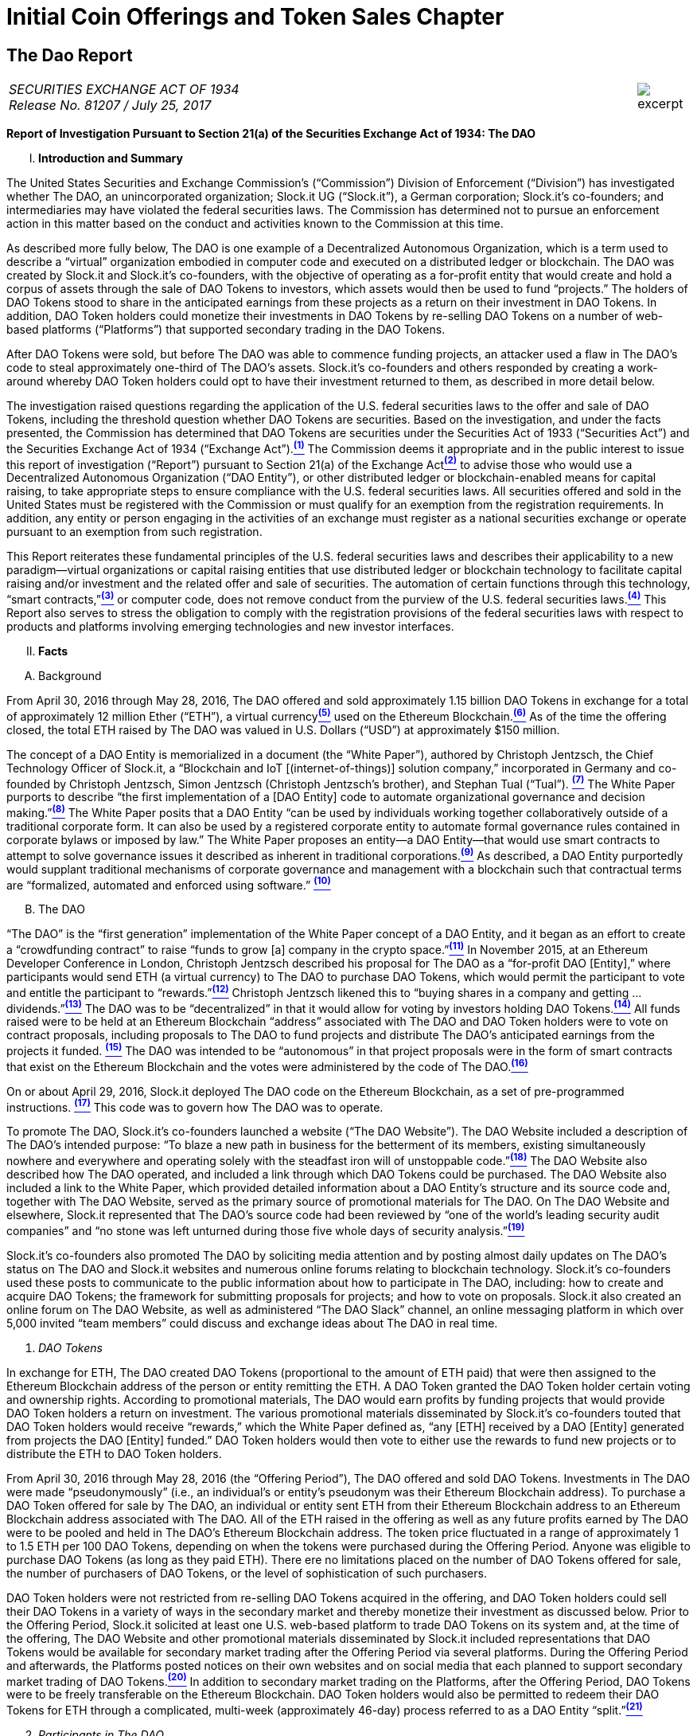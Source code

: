 [role="pagenumrestart"]
= Initial Coin Offerings and Token Sales Chapter =


////
###################################################################################################
# The Dao Report
# https://www.sec.gov/litigation/investreport/34-81207.pdf
#
#
#
#
#
#
#
###################################################################################################>>>>>>>>>>
////
[[ico_dao]]
== The Dao Report ==

[cols="12a,1a", width=100%, frame=none, grid=rows]
|===
>|
_SECURITIES EXCHANGE ACT OF 1934 +
Release No. 81207 / July 25, 2017_
>| 
image::excerpt.png[]
|===



[.lead]
*Report of Investigation Pursuant to Section 21(a) of the Securities Exchange Act of 1934: The DAO*

[upperroman, start=1]
. *Introduction and Summary*

[.text-justify]
The United States Securities and Exchange Commission’s (“Commission”) Division of Enforcement (“Division”) has investigated whether The DAO, an unincorporated organization; Slock.it UG (“Slock.it”), a German corporation; Slock.it’s co-founders; and intermediaries may have violated the federal securities laws. The Commission has determined not to pursue an enforcement action in this matter based on the conduct and activities known to the Commission
at this time.
[.text-justify]
As described more fully below, The DAO is one example of a Decentralized Autonomous Organization, which is a term used to describe a “virtual” organization embodied in computer code and executed on a distributed ledger or blockchain. The DAO was created by Slock.it and Slock.it’s co-founders, with the objective of operating as a for-profit entity that
would create and hold a corpus of assets through the sale of DAO Tokens to investors, which assets would then be used to fund “projects.” The holders of DAO Tokens stood to share in the anticipated earnings from these projects as a return on their investment in DAO Tokens. In addition, DAO Token holders could monetize their investments in DAO Tokens by re-selling DAO Tokens on a number of web-based platforms (“Platforms”) that supported secondary trading in the DAO Tokens.
[.text-justify]
After DAO Tokens were sold, but before The DAO was able to commence funding projects, an attacker used a flaw in The DAO’s code to steal approximately one-third of The DAO’s assets. Slock.it’s co-founders and others responded by creating a work-around whereby DAO Token holders could opt to have their investment returned to them, as described in more detail below.
[.text-justify]
The investigation raised questions regarding the application of the U.S. federal securities laws to the offer and sale of DAO Tokens, including the threshold question whether DAO Tokens are securities. Based on the investigation, and under the facts presented, the Commission has determined that DAO Tokens are securities under the Securities Act of 1933 (“Securities Act”) and the Securities Exchange Act of 1934 (“Exchange Act”).xref:ico_dao_footnote_1[^*(1)*^] The Commission deems it appropriate and in the public interest to issue this report of investigation (“Report”) pursuant to Section 21(a) of the Exchange Actxref:ico_dao_footnote_2[^*(2)*^] to advise those who would use a Decentralized Autonomous Organization (“DAO Entity”), or other distributed ledger or blockchain-enabled means for capital raising, to take appropriate steps to ensure compliance with the U.S. federal securities laws. All securities offered and sold in the United States must be registered with the Commission or must qualify for an exemption from the registration requirements. In addition, any entity or person engaging in the activities of an exchange must register as a national
securities exchange or operate pursuant to an exemption from such registration.
[.text-justify]
This Report reiterates these fundamental principles of the U.S. federal securities laws and describes their applicability to a new paradigm—virtual organizations or capital raising entities that use distributed ledger or blockchain technology to facilitate capital raising and/or investment and the related offer and sale of securities. The automation of certain functions through this technology, “smart contracts,”xref:ico_dao_footnote_3[^*(3)*^] or computer code, does not remove conduct from the purview of the U.S. federal securities laws.xref:ico_dao_footnote_4[^*(4)*^] This Report also serves to stress the obligation to comply with the registration provisions of the federal securities laws with respect to products and platforms involving emerging technologies and new investor interfaces.

[upperroman, start=2]
. *Facts*

[upperalpha, start=1]
. [underline]#Background#

[.text-justify]
From April 30, 2016 through May 28, 2016, The DAO offered and sold approximately 1.15 billion DAO Tokens in exchange for a total of approximately 12 million Ether (“ETH”), a virtual currencyxref:ico_dao_footnote_5[^*(5)*^] used on the Ethereum Blockchain.xref:ico_dao_footnote_6[^*(6)*^]  As of the time the offering closed, the total ETH raised by The DAO was valued in U.S. Dollars (“USD”) at approximately $150 million.
[.text-justify]
The concept of a DAO Entity is memorialized in a document (the “White Paper”), authored by Christoph Jentzsch, the Chief Technology Officer of Slock.it, a “Blockchain and IoT [(internet-of-things)] solution company,” incorporated in Germany and co-founded by Christoph Jentzsch, Simon Jentzsch (Christoph Jentzsch’s brother), and Stephan Tual (“Tual”). xref:ico_dao_footnote_7[^*(7)*^] The White Paper purports to describe “the first implementation of a [DAO Entity] code to automate organizational governance and decision making.”xref:ico_dao_footnote_8[^*(8)*^] The White Paper posits that a DAO Entity “can be used by individuals working together collaboratively outside of a traditional corporate form. It can also be used by a registered corporate entity to automate formal governance rules contained in corporate bylaws or imposed by law.” The White Paper proposes an entity—a DAO Entity—that would use smart contracts to attempt to solve governance issues it described as inherent in traditional corporations.xref:ico_dao_footnote_9[^*(9)*^] As described, a DAO Entity purportedly would supplant traditional mechanisms of corporate governance and management with a blockchain such that contractual terms are “formalized, automated and enforced using software.” xref:ico_dao_footnote_10[^*(10)*^]


[upperalpha, start=2]
. [underline]#The DAO#

[.text-justify]
“The DAO” is the “first generation” implementation of the White Paper concept of a DAO Entity, and it began as an effort to create a “crowdfunding contract” to raise “funds to grow [a] company in the crypto space.”xref:ico_dao_footnote_11[^*(11)*^] In November 2015, at an Ethereum Developer Conference in London, Christoph Jentzsch described his proposal for The DAO as a “for-profit DAO [Entity],” where participants would send ETH (a virtual currency) to The DAO to purchase DAO Tokens, which would permit the participant to vote and entitle the participant to “rewards.”xref:ico_dao_footnote_12[^*(12)*^] Christoph Jentzsch likened this to “buying shares in a company and getting … dividends.”xref:ico_dao_footnote_13[^*(13)*^] The DAO was to be “decentralized” in that it would allow for voting by investors holding DAO Tokens.xref:ico_dao_footnote_14[^*(14)*^] All funds raised were to be held at an Ethereum Blockchain “address” associated with The DAO and DAO Token holders were to vote on contract proposals, including proposals to The DAO to fund projects and distribute The DAO’s anticipated earnings from the projects it
funded. xref:ico_dao_footnote_15[^*(15)*^] The DAO was intended to be “autonomous” in that project proposals were in the form of smart contracts that exist on the Ethereum Blockchain and the votes were administered by the code of The DAO.xref:ico_dao_footnote_16[^*(16)*^]
[.text-justify]
On or about April 29, 2016, Slock.it deployed The DAO code on the Ethereum Blockchain, as a set of pre-programmed instructions. xref:ico_dao_footnote_17[^*(17)*^] This code was to govern how The DAO was to operate.
[.text-justify]
To promote The DAO, Slock.it’s co-founders launched a website (“The DAO Website”). The DAO Website included a description of The DAO’s intended purpose: “To blaze a new path in business for the betterment of its members, existing simultaneously nowhere and everywhere and operating solely with the steadfast iron will of unstoppable code.”xref:ico_dao_footnote_18[^*(18)*^] The DAO Website also described how The DAO operated, and included a link through which DAO Tokens could be purchased. The DAO Website also included a link to the White Paper, which provided detailed information about a DAO Entity’s structure and its source code and, together with The DAO Website, served as the primary source of promotional materials for The DAO. On The DAO Website and elsewhere, Slock.it represented that The DAO’s source code had been reviewed by “one of the world’s leading security audit companies” and “no stone was left unturned during those five whole days of security analysis.”xref:ico_dao_footnote_19[^*(19)*^]
[.text-justify]
Slock.it’s co-founders also promoted The DAO by soliciting media attention and by
posting almost daily updates on The DAO’s status on The DAO and Slock.it websites and
numerous online forums relating to blockchain technology. Slock.it’s co-founders used these
posts to communicate to the public information about how to participate in The DAO, including:
how to create and acquire DAO Tokens; the framework for submitting proposals for projects;
and how to vote on proposals. Slock.it also created an online forum on The DAO Website, as
well as administered “The DAO Slack” channel, an online messaging platform in which over
5,000 invited “team members” could discuss and exchange ideas about The DAO in real time.

[start=1]
. _DAO Tokens_

[.text-justify]
In exchange for ETH, The DAO created DAO Tokens (proportional to the amount of ETH paid) that were then assigned to the Ethereum Blockchain address of the person or entity remitting the ETH. A DAO Token granted the DAO Token holder certain voting and ownership rights. According to promotional materials, The DAO would earn profits by funding projects that would provide DAO Token holders a return on investment. The various promotional materials disseminated by Slock.it’s co-founders touted that DAO Token holders would receive “rewards,” which the White Paper defined as, “any [ETH] received by a DAO [Entity] generated from projects the DAO [Entity] funded.” DAO Token holders would then vote to either use the rewards to fund new projects or to distribute the ETH to DAO Token holders.
[.text-justify]
From April 30, 2016 through May 28, 2016 (the “Offering Period”), The DAO offered and sold DAO Tokens. Investments in The DAO were made “pseudonymously” (i.e., an individual’s or entity’s pseudonym was their Ethereum Blockchain address). To purchase a DAO Token offered for sale by The DAO, an individual or entity sent ETH from their Ethereum Blockchain address to an Ethereum Blockchain address associated with The DAO. All of the ETH raised in the offering as well as any future profits earned by The DAO were to be pooled and held in The DAO’s Ethereum Blockchain address. The token price fluctuated in a range of approximately 1 to 1.5 ETH per 100 DAO Tokens, depending on when the tokens were purchased during the Offering Period.  Anyone was eligible to purchase DAO Tokens (as long as they paid ETH). There ere no limitations placed on the number of DAO Tokens offered for sale, the number of purchasers of DAO Tokens, or the level of sophistication of such purchasers. 
[.text-justify]
DAO Token holders were not restricted from re-selling DAO Tokens acquired in the offering, and DAO Token holders could sell their DAO Tokens in a variety of ways in the secondary market and thereby monetize their investment as discussed below. Prior to the Offering Period, Slock.it solicited at least one U.S. web-based platform to trade DAO Tokens on
its system and, at the time of the offering, The DAO Website and other promotional materials disseminated by Slock.it included representations that DAO Tokens would be available for secondary market trading after the Offering Period via several platforms. During the Offering Period and afterwards, the Platforms posted notices on their own websites and on social media that each planned to support secondary market trading of DAO Tokens.xref:ico_dao_footnote_20[^*(20)*^]
In addition to secondary market trading on the Platforms, after the Offering Period, DAO
Tokens were to be freely transferable on the Ethereum Blockchain. DAO Token holders would
also be permitted to redeem their DAO Tokens for ETH through a complicated, multi-week
(approximately 46-day) process referred to as a DAO Entity “split.”xref:ico_dao_footnote_21[^*(21)*^]

[start=2]
. _Participants in The DAO_

[.text-justify]
According to the White Paper, in order for a project to be considered for funding with “a DAO [Entity]’s [ETH],” a “Contractor” first must submit a proposal to the DAO Entity. Specifically, DAO Token holders expected Contractors to submit proposals for projects that could provide DAO Token holders returns on their investments. Submitting a proposal to The DAO involved: (1) writing a smart contract, and then deploying and publishing it on the Ethereum Blockchain; and (2) posting details about the proposal on The DAO Website, including the Ethereum Blockchain address of the deployed contract and a link to its source code. Proposals could be viewed on The DAO Website as well as other publicly-accessible websites. Per the White Paper, there were two prerequisites for submitting a proposal. An individual or entity must: (1) own at least one DAO Token; and (2) pay a deposit in the form of ETH that would be forfeited to the DAO Entity if the proposal was put up for a vote and failed to achieve a quorum of DAO Token holders. It was publicized that Slock.it would be the first to submit a proposal for funding.xref:ico_dao_footnote_22[^*(22)*^]
[.text-justify]
ETH raised by The DAO was to be distributed to a Contractor to fund a proposal only on a majority vote of DAO Token holders.xref:ico_dao_footnote_23[^*(23)*^] DAO Token holders were to cast votes, which would be weighted by the number of tokens they controlled, for or against the funding of a specific proposal. The voting process, however, was publicly criticized in that it could incentivize distorted voting behavior and, as a result, would not accurately reflect the consensus of the majority of DAO Token holders. Specifically, as noted in a May 27, 2016 blog post by a group of computer security researchers, The DAO’s structure included a “strong positive bias to vote YES on proposals and to suppress NO votes as a side effect of the way in which it restricts users’ range of options following the casting of a vote.”xref:ico_dao_footnote_24[^*(24)*^]
[.text-justify]
Before any proposal was put to a vote by DAO Token holders, it was required to be reviewed by one or more of The DAO’s “Curators.” At the time of the formation of The DAO, the Curators were a group of individuals chosen by Slock.it.xref:ico_dao_footnote_25[^*(25)*^] According to the White Paper, the Curators of a DAO Entity had “considerable power.” The Curators performed crucial security functions and maintained ultimate control over which proposals could be submitted to, voted on, and funded by The DAO. As stated on The DAO Website during the Offering Period, The DAO relied on its Curators for “failsafe protection” and for protecting The DAO from “malicous [sic] actors.” Specifically, per The DAO Website, a Curator was responsible for: (1) confirming that any proposal for funding originated from an identifiable person or organization; and (2) confirming that smart contracts associated with any such proposal properly reflected the code the Contractor claims to have deployed on the Ethereum Blockchain. If a Curator determined that the proposal met these criteria, the Curator could add the proposal to the “whitelist,” which was a list of Ethereum Blockchain addresses that could receive ETH from The DAO if the majority of DAO Token holders voted for the proposal.
[.text-justify]
Curators of The DAO had ultimate discretion as to whether or not to submit a proposal for voting by DAO Token holders. Curators also determined the order and frequency of proposals, and could impose subjective criteria for whether the proposal should be whitelisted. One member of the group chosen by Slock.it to serve collectively as the Curator stated publicly that the Curator had “complete control over the whitelist … the order in which things get whitelisted, the duration for which [proposals] get whitelisted, when things get unwhitelisted … [and] clear ability to control the order and frequency of proposals,” noting that “curators have tremendous power.”xref:ico_dao_footnote_26[^*(26)*^] Another Curator publicly announced his subjective criteria for determining whether to whitelist a proposal, which included his personal ethics.xref:ico_dao_footnote_27[^*(27)*^] Per the White Paper, a Curator also had the power to reduce the voting quorum requirement by 50% every other week. Absent action by a Curator, the quorum could be reduced by 50% only if no proposal had reached the required quorum for 52 weeks.

[start=3]
. _Secondary Market Trading on the Platforms_

[.text-justify]
During the period from May 28, 2016 through early September 2016, the Platforms became the preferred vehicle for DAO Token holders to buy and sell DAO Tokens in the secondary market using virtual or fiat currencies. Specifically, the Platforms used electronic systems that allowed their respective customers to post orders for DAO Tokens on an anonymous basis. For example, customers of each Platform could buy or sell DAO Tokens by entering a market order on the Platform’s system, which would then match with orders from other customers residing on the system. Each Platform’s system would automatically execute these orders based on pre-programmed order interaction protocols established by the Platform.
[.text-justify]
None of the Platforms received orders for DAO Tokens from non-Platform customers or routed its respective customers’ orders to any other trading destinations. The Platforms publicly displayed all their quotes, trades, and daily trading volume in DAO Tokens on their respective websites. During the period from May 28, 2016 through September 6, 2016, one such Platform executed more than 557,378 buy and sell transactions in DAO Tokens by more than 15,000 of its U.S. and foreign customers. During the period from May 28, 2016 through August 1, 2016, another such Platform executed more than 22,207 buy and sell transactions in DAO Tokens by more than 700 of its U.S. customers.

[start=4]
. _Security Concerns, The “Attack” on The DAO, and The Hard Fork_

[.text-justify]
In late May 2016, just prior to the expiration of the Offering Period, concerns about the safety and security of The DAO’s funds began to surface due to vulnerabilities in The DAO’s code. On May 26, 2016, in response to these concerns, Slock.it submitted a “DAO Security Proposal” that called for the development of certain updates to The DAO’s code and the appointment of a security expert.xref:ico_dao_footnote_28[^*(28)*^] Further, on June 3, 2016, Christoph Jentzsch, on behalf of Slock.it, proposed a moratorium on all proposals until alterations to The DAO’s code to fix vulnerabilities in The DAO’s code had been implemented.xref:ico_dao_footnote_29[^*(29)*^]
[.text-justify]
On June 17, 2016, an unknown individual or group (the “Attacker”) began rapidly diverting ETH from The DAO, causing approximately 3.6 million ETH—1/3 of the total ETH raised by The DAO offering—to move from The DAO’s Ethereum Blockchain address to an Ethereum Blockchain address controlled by the Attacker (the “Attack”).xref:ico_dao_footnote_30[^*(30)*^] Although the diverted ETH was then held in an address controlled by the Attacker, the Attacker was prevented by The DAO’s code from moving the ETH from that address for 27 days.xref:ico_dao_footnote_31[^*(31)*^]31
[.text-justify]
In order to secure the diverted ETH and return it to DAO Token holders, Slock.it’s cofounders and others endorsed a “Hard Fork” to the Ethereum Blockchain. The “Hard Fork,” called for a change in the Ethereum protocol on a going forward basis that would restore the DAO Token holders’ investments as if the Attack had not occurred. On July 20, 2016, after a majority of the Ethereum network adopted the necessary software updates, the new, forked Ethereum Blockchain became active.xref:ico_dao_footnote_32[^*(32)*^] The Hard Fork had the effect of transferring all of the funds raised (including those held by the Attacker) from The DAO to a recovery address, where DAO Token holders could exchange their DAO Tokens for ETH.xref:ico_dao_footnote_33[^*(33)*^] All DAO Token holders who adopted the Hard Fork could exchange their DAO Tokens for ETH, and avoid any loss of the ETH they had invested.xref:ico_dao_footnote_34[^*(34)*^]

[upperroman, start=3]
. *Discussion*

[.text-justify]
The Commission is aware that virtual organizations and associated individuals and entities increasingly are using distributed ledger technology to offer and sell instruments such as DAO Tokens to raise capital. These offers and sales have been referred to, among other things, as “Initial Coin Offerings” or “Token Sales.” Accordingly, the Commission deems it appropriate and in the public interest to issue this Report in order to stress that the U.S. federal securities law may apply to various activities, including distributed ledger technology, depending on the particular facts and circumstances, without regard to the form of the organization or technology used to effectuate a particular offer or sale. In this Report, the Commission considers the particular facts and circumstances of the offer and sale of DAO Tokens to demonstrate the application of existing U.S. federal securities laws to this new paradigm.

[upperalpha, start=1]
. [underline]#Section 5 of the Securities Act#

[.text-justify]
The registration provisions of the Securities Act contemplate that the offer or sale  securities to the public must be accompanied by the “full and fair disclosure” afforded by registration with the Commission and delivery of a statutory prospectus containing information necessary to enable prospective purchasers to make an informed investment decision. Registration entails disclosure of detailed “information about the issuer’s financial condition, the identity and background of management, and the price and amount of securities to be offered … .” SEC v. Cavanagh, 1 F. Supp. 2d 337, 360 (S.D.N.Y. 1998), aff’d, 155 F.3d 129 (2d Cir. 1998). “The registration statement is designed to assure public access to material facts bearing on the value of publicly traded securities and is central to the Act’s comprehensive scheme for protecting public investors.” SEC v. Aaron, 605 F.2d 612, 618 (2d Cir. 1979) (citing SEC v. Ralston Purina Co., 346 U.S. 119, 124 (1953)), vacated on other grounds, 446 U.S. 680 (1980). Section 5(a) of the Securities Act provides that, unless a registration statement is in effect as to a security, it is unlawful for any person, directly or indirectly, to engage in the offer or sale of securities in interstate commerce. Section 5(c) of the Securities Act provides a similar prohibition against offers to sell, or offers to buy, unless a registration statement has been filed. Thus, both Sections 5(a) and 5(c) of the Securities Act prohibit the unregistered offer or sale of securities in interstate commerce. 15 U.S.C. § 77e(a) and (c). Violations of Section 5 do not require scienter. SEC v. Universal Major Indus. Corp., 546 F.2d 1044, 1047 (2d Cir. 1976).

[upperalpha, start=2]
. [underline]#DAO Tokens Are Securities#

[numeric, start=1]
.. _Foundational Principles of the Securities Laws Apply to Virtual Organizations or Capital Raising Entities Making Use of Distributed Ledger Technology_

[.text-justify]
Under Section 2(a)(1) of the Securities Act and Section 3(a)(10) of the Exchange Act, a security includes “an investment contract.” See 15 U.S.C. §§ 77b-77c. An investment contract is an investment of money in a common enterprise with a reasonable expectation of profits to be derived from the entrepreneurial or managerial efforts of others. See SEC v. Edwards, 540 U.S. 389, 393 (2004); SEC v. W.J. Howey Co., 328 U.S. 293, 301 (1946); see also United Housing Found., Inc. v. Forman, 421 U.S. 837, 852-53 (1975) (The “touchstone” of an investment contract “is the presence of an investment in a common venture premised on a reasonable expectation of profits to be derived from the entrepreneurial or managerial efforts of others.”). This definition embodies a “flexible rather than a static principle, one that is capable of adaptation to meet the countless and variable schemes devised by those who seek the use of the money of others on the promise of profits.” Howey, 328 U.S. at 299 (emphasis added). The test “permits the fulfillment of the statutory purpose of compelling full and fair disclosure relative to the issuance of ‘the many types of instruments that in our commercial world fall within the ordinary concept of a security.’” Id. In analyzing whether something is a security, “form should be disregarded for substance,” Tcherepnin v. Knight, 389 U.S. 332, 336 (1967), “and the emphasis should be on economic realities underlying a transaction, and not on the name appended thereto.” United Housing Found., 421 U.S. at 849.

[numeric, start=2]
.. _Investors in The DAO Invested Money_

[.text-justify]
In determining whether an investment contract exists, the investment of “money” need not take the form of cash. See, e.g., Uselton v. Comm. Lovelace Motor Freight, Inc., 940 F.2d 564, 574 (10th Cir. 1991) (“[I]n spite of Howey’s reference to an ‘investment of money,’ it is well established that cash is not the only form of contribution or investment that will create an investment contract.”).
[.text-justify]
Investors in The DAO used ETH to make their investments, and DAO Tokens were received in exchange for ETH. Such investment is the type of contribution of value that can create an investment contract under Howey. See SEC v. Shavers, No. 4:13-CV-416, 2014 WL 4652121, at *1 (E.D. Tex. Sept. 18, 2014) (holding that an investment of Bitcoin, a virtual currency, meets the first prong of Howey); Uselton, 940 F.2d at 574 (“[T]he ‘investment’ may take the form of ‘goods and services,’ or some other ‘exchange of value’.”) (citations omitted). 

[numeric, start=3]
.. _With a Reasonable Expectation of Profits_

[.text-justify]
Investors who purchased DAO Tokens were investing in a common enterprise  reasonably expected to earn profits through that enterprise when they sent ETH to The DAO’s Ethereum Blockchain address in exchange for DAO Tokens. “[P]rofits” include “dividends, other periodic payments, or the increased value of the investment.” Edwards, 540 U.S. at 394. As described above, the various promotional materials disseminated by Slock.it and its cofounders informed investors that The DAO was a for-profit entity whose objective was to fund projects in exchange for a return on investment.xref:ico_dao_footnote_35[^*(35)*^] The ETH was pooled and available to The DAO to fund projects. The projects (or “contracts”) would be proposed by Contractors. If the proposed contracts were whitelisted by Curators, DAO Token holders could vote on whether The DAO should fund the proposed contracts. Depending on the terms of each particular contract, DAO Token holders stood to share in potential profits from the contracts. Thus, a reasonable investor would have been motivated, at least in part, by the prospect of profits on their investment of ETH in The DAO.

[numeric, start=4]
.. _Derived from the Managerial Efforts of Others_

[loweralpha, start=1]
... The Efforts of Slock.it, Slock.it’s Co-Founders, and The DAO’s Curators Were Essential to the Enterprise

[.text-justify]
Investors’ profits were to be derived from the managerial efforts of others—specifically, Slock.it and its co-founders, and The DAO’s Curators. The central issue is “whether the efforts made by those other than the investor are the undeniably significant ones, those essential managerial efforts which affect the failure or success of the enterprise.” SEC v. Glenn W. Turner Enters., Inc., 474 F.2d 476, 482 (9th Cir. 1973). The DAO’s investors relied on the managerial and entrepreneurial efforts of Slock.it and its co-founders, and The DAO’s Curators, to manage The DAO and put forth project proposals that could generate profits for The DAO’s investors. 
[.text-justify]
Investors’ expectations were primed by the marketing of The DAO and active engagement between Slock.it and its co-founders with The DAO and DAO Token holders. To market The DAO and DAO Tokens, Slock.it created The DAO Website on which it published the White Paper explaining how a DAO Entity would work and describing their vision for a DAO Entity. Slock.it also created and maintained other online forums that it used to provide information to DAO Token holders about how to vote and perform other tasks related to their investment. Slock.it appears to have closely monitored these forums, answering questions from DAO Token holders about a variety of topics, including the future of The DAO, security concerns, ground rules for how The DAO would work, and the anticipated role of DAO Token holders. The creators of The DAO held themselves out to investors as experts in Ethereum, the blockchain protocol on which The DAO operated, and told investors that they had selected persons to serve as Curators based on their expertise and credentials. Additionally, Slock.it told investors that it expected to put forth the first substantive profit-making contract proposal—a blockchain venture in its area of expertise. Through their conduct and marketing materials, Slock.it and its co-founders led investors to believe that they could be relied on to provide the significant managerial efforts required to make The DAO a success.
[.text-justify]
Investors in The DAO reasonably expected Slock.it and its co-founders, and The DAO’s Curators, to provide significant managerial efforts after The DAO’s launch. The expertise of The DAO’s creators and Curators was critical in monitoring the operation of The DAO, safeguarding investor funds, and determining whether proposed contracts should be put for a vote. Investors had little choice but to rely on their expertise. At the time of the offering, The DAO’s protocols had already been pre-determined by Slock.it and its co-founders, including the control that could be exercised by the Curators. Slock.it and its co-founders chose the Curators, whose function it was to: (1) vet Contractors; (2) determine whether and when to submit proposals for votes; (3) determine the order and frequency of proposals that were submitted for a vote; and (4) determine whether to halve the default quorum necessary for a successful vote on certain proposals. Thus, the Curators exercised significant control over the order and frequency of proposals, and could impose their own subjective criteria for whether the proposal should be whitelisted for a vote by DAO Token holders. DAO Token holders’ votes were limited to proposals whitelisted by the Curators, and, although any DAO Token holder could put forth a proposal, each proposal would follow the same protocol, which included vetting and control by the current Curators. While DAO Token holders could put forth proposals to replace a Curator, such proposals were subject to control by the current Curators, including whitelisting and approval of the new address to which the tokens would be directed for such a proposal. In essence, Curators had the power to determine whether a proposal to remove a Curator was put to a vote. xref:ico_dao_footnote_36[^*(36)*^]
[.text-justify]
And, Slock.it and its co-founders did, in fact, actively oversee The DAO. They monitored The DAO closely and addressed issues as they arose, proposing a moratorium on all proposals until vulnerabilities in The DAO’s code had been addressed and a security expert to monitor potential attacks on The DAO had been appointed. When the Attacker exploited a weakness in the code and removed investor funds, Slock.it and its co-founders stepped in to help resolve the situation.

[loweralpha, start=2]
... DAO Token Holders’ Voting Rights Were Limited

[.text-justify]
Although DAO Token holders were afforded voting rights, these voting rights were limited. DAO Token holders were substantially reliant on the managerial efforts of Slock.it, its co-founders, and the Curators. xref:ico_dao_footnote_37[^*(37)*^] Even if an investor’s efforts help to make an enterprise profitable, those efforts do not necessarily equate with a promoter’s significant managerial efforts or control over the enterprise. See, e.g., Glenn W. Turner, 474 F.2d at 482 (finding that a multi-level marketing scheme was an investment contract and that investors relied on the promoter’s managerial efforts, despite the fact that investors put forth the majority of the labor that made the enterprise profitable, because the promoter dictated the terms and controlled the scheme itself); Long v. Shultz, 881 F.2d 129, 137 (5th Cir. 1989) (“An investor may authorize the assumption of particular risks that would create the possibility of greater profits or losses but still depend on a third party for all of the essential managerial efforts without which the risk could not pay off.”). See also generally SEC v. Merchant Capital, LLC, 483 F.3d 747 (11th Cir. 2007) (finding an investment contract even where voting rights were provided to purported general partners, noting that the voting process provided limited information for investors to make informed decisions, and the purported general partners lacked control over the information in the ballots).
[.text-justify]
The voting rights afforded DAO Token holders did not provide them with meaningful control over the enterprise, because (1) DAO Token holders’ ability to vote for contracts was a largely perfunctory one; and (2) DAO Token holders were widely dispersed and limited in their ability to communicate with one another.
[.text-justify]
First, as discussed above, DAO Token holders could only vote on proposals that had been cleared by the Curators.xref:ico_dao_footnote_38[^*(38)*^] And that clearance process did not include any mechanism to provide DAO Token holders with sufficient information to permit them to make informed voting decisions. Indeed, based on the particular facts concerning The DAO and the few draft proposals discussed in online forums, there are indications that contract proposals would not have necessarily provide enough information for investors to make an informed voting decision, affording them less meaningful control. For example, the sample contract proposal attached to the White Paper included little information concerning the terms of the contract. Also, the Slock.it co-founders put forth a draft of their own contract proposal and, in response to questions and requests to negotiate the terms of the proposal (posted to a DAO forum), a Slock.it founder explained that the proposal was intentionally vague and that it was, in essence, a take it or leave it proposition not subject to negotiation or feedback. See, e.g., SEC v. Shields, 744 F.3d 633, 643-45 (10th Cir. 2014) (in assessing whether agreements were investment contracts, court looked to whether “the investors actually had the type of control reserved under the agreements to obtain access to information necessary to protect, manage, and control their investments at the time they purchased their interests.”).
[.text-justify]
Second, the pseudonymity and dispersion of the DAO Token holders made it difficult for them to join together to effect change or to exercise meaningful control. Investments in The DAO were made pseudonymously (such that the real-world identities of investors are not apparent), and there was great dispersion among those individuals and/or entities who were invested in The DAO and thousands of individuals and/or entities that traded DAO Tokens in the secondary market—an arrangement that bears little resemblance to that of a genuine general partnership. Cf. Williamson v. Tucker, 645 F.2d 404, 422-24 (5th Cir. 1981) (“[O]ne would not expect partnership interests sold to large numbers of the general public to provide any real partnership control; at some point there would be so many [limited] partners that a partnership vote would be more like a corporate vote, each partner’s role having been diluted to the level of a single shareholder in a corporation.”).xref:ico_dao_footnote_39[^*(39)*^] Slock.it did create and maintain online forums on which investors could submit posts regarding contract proposals, which were not limited to use by DAO Token holders (anyone was permitted to post). However, DAO Token holders were pseudonymous, as were their posts to the forums. Those facts, combined with the sheer number of DAO Token holders, potentially made the forums of limited use if investors hoped to consolidate their votes into blocs powerful enough to assert actual control. This was later demonstrated through the fact that DAO Token holders were unable to effectively address the Attack without the assistance of Slock.it and others. The DAO Token holders’ pseudonymity and dispersion diluted their control over The DAO. See Merchant Capital, 483 F.3d at 758 (finding geographic dispersion of investors weighing against investor control).
[.text-justify]
These facts diminished the ability of DAO Token holders to exercise meaningful control over the enterprise through the voting process, rendering the voting rights of DAO Token holders akin to those of a corporate shareholder. Steinhardt Group, Inc. v. Citicorp., 126 F.3d 144, 152 (3d Cir. 1997) (“It must be emphasized that the assignment of nominal or limited responsibilities to the participant does not negate the existence of an investment contract; where the duties
assigned are so narrowly circumscribed as to involve little real choice of action … a security may be found to exist … . [The] emphasis must be placed on economic reality.”) (citing SEC v. Koscot Interplanetary, Inc., 497 F.2d 473, 483 n. 14 (5th Cir. 1974)).
[.text-justify]
By contract and in reality, DAO Token holders relied on the significant managerial efforts provided by Slock.it and its co-founders, and The DAO’s Curators, as described above. Their efforts, not those of DAO Token holders, were the “undeniably significant” ones, essential to the overall success and profitability of any investment into The DAO. See Glenn W. Turner, 474 F.2d at 482.

[upperalpha, start=3]
.. [underline]#Issuers Must Register Offers and Sales of Securities Unless a Valid Exemption Applies#

[.text-justify]
The definition of “issuer” is broadly defined to include “every person who issues or proposes to issue any security” and “person” includes “any unincorporated organization.” 15 U.S.C. § 77b(a)(4). The term “issuer” is flexibly construed in the Section 5 context “as issuers devise new ways to issue their securities and the definition of a security itself expands.” Doran v. Petroleum Mgmt. Corp., 545 F.2d 893, 909 (5th Cir. 1977); accord SEC v. Murphy, 626 F.2d 633, 644 (9th Cir. 1980) (“[W]hen a person [or entity] organizes or sponsors the organization of limited partnerships and is primarily responsible for the success or failure of the venture for which the partnership is formed, he will be considered an issuer … .”).
[.text-justify]
The DAO, an unincorporated organization, was an issuer of securities, and information about The DAO was “crucial” to the DAO Token holders’ investment decision. See Murphy, 626 F.2d at 643 (“Here there is no company issuing stock, but instead, a group of individuals investing funds in an enterprise for profit, and receiving in return an entitlement to a percentage of the proceeds of the enterprise.”) (citation omitted). The DAO was “responsible for the success or failure of the enterprise,” and accordingly was the entity about which the investors needed information material to their investment decision. Id. at 643-44. During the Offering Period, The DAO offered and sold DAO Tokens in exchange for ETH through The DAO Website, which was publicly-accessible, including to individuals in the United States. During the Offering Period, The DAO sold approximately 1.15 billion DAO Tokens in exchange for a total of approximately 12 million ETH, which was valued in USD, at the time, at approximately $150 million. Because DAO Tokens were securities, The DAO was required to register the offer and sale of DAO Tokens, unless a valid exemption from such registration applied.
[.text-justify]
Moreover, those who participate in an unregistered offer and sale of securities not subject to a valid exemption are liable for violating Section 5. See, e.g., Murphy, 626 F.2d at 650-51 (“[T]hose who ha[ve] a necessary role in the transaction are held liable as participants.”) (citing SEC v. North Am. Research & Dev. Corp., 424 F.2d 63, 81 (2d Cir. 1970); SEC v. Culpepper, 270 F.2d 241, 247 (2d Cir. 1959); SEC v. International Chem. Dev. Corp., 469 F.2d 20, 28 (10th Cir. 1972); Pennaluna & Co. v. SEC, 410 F.2d 861, 864 n.1, 868 (9th Cir. 1969)); SEC v. Softpoint, Inc., 958 F. Supp 846, 859-60 (S.D.N.Y. 1997) (“The prohibitions of Section 5 … sweep[] broadly to encompass ‘any person’ who participates in the offer or sale of an unregistered, non-exempt security.”); SEC v. Chinese Consol. Benevolent Ass’n., 120 F.2d 738, 740-41 (2d Cir. 1941) (defendant violated Section 5(a) “because it engaged in selling unregistered securities” issued by a third party “when it solicited offers to buy the securities ‘for value’”).

[upperalpha, start=4]
.. [underline]#A System that Meets the Definition of an Exchange Must Register as a National Securities Exchange or Operate Pursuant to an Exemption from Such Registration#

[.text-justify]
Section 5 of the Exchange Act makes it unlawful for any broker, dealer, or exchange, directly or indirectly, to effect any transaction in a security, or to report any such transaction, in interstate commerce, unless the exchange is registered as a national securities exchange under Section 6 of the Exchange Act, or is exempted from such registration. See 15 U.S.C. §78e. Section 3(a)(1) of the Exchange Act defines an “exchange” as “any organization, association, or group of persons, whether incorporated or unincorporated, which constitutes, maintains, or provides a market place or facilities for bringing together purchasers and sellers of securities or for otherwise performing with respect to securities the functions commonly performed by a stock exchange as that term is generally understood … .” 15 U.S.C. § 78c(a)(1). Exchange Act Rule 3b-16(a) provides a functional test to assess whether a trading system meets the definition of exchange under Section 3(a)(1). Under Exchange Act Rule 3b-16(a), an organization, association, or group of persons shall be considered to constitute, maintain, or provide “a marketplace or facilities for bringing together purchasers and sellers of securities or for otherwise performing with respect to securities the functions commonly performed by a stock exchange,” if such organization, association, or group of persons: (1) brings together the orders for securities of multiple buyers and sellers; and (2) uses established, non-discretionary methods (whether by providing a trading facility or by setting rules) under which such orders interact with each other, and the buyers and sellers entering such orders agree to the terms of the trade.xref:ico_dao_footnote_40[^*(40)*^]
A system that meets the criteria of Rule 3b-16(a), and is not excluded under Rule 3b16(b), must register as a national securities exchange pursuant to Sections 5 and 6 of the Exchange Act xref:ico_dao_footnote_41[^*(41)*^] or operate pursuant to an appropriate exemption. One frequently used exemption is for alternative trading systems (“ATS”).xref:ico_dao_footnote_42[^*(42)*^] Rule 3a1-1(a)(2) exempts from the definition of “exchange” under Section 3(a)(1) an ATS that complies with Regulation ATS,xref:ico_dao_footnote_43[^*(43)*^] which includes, among other things, the requirement to register as a broker-dealer and file a Form ATS with the Commission to provide notice of the ATS’s operations. Therefore, an ATS that operates pursuant to the Rule 3a1-1(a)(2) exemption and complies with Regulation ATS would not be subject to the registration requirement of Section 5 of the Exchange Act.
[.text-justify]
The Platforms that traded DAO Tokens appear to have satisfied the criteria of Rule 3b16(a) and do not appear to have been excluded from Rule 3b-16(b). As described above, the Platforms provided users with an electronic system that matched orders from multiple parties to buy and sell DAO Tokens for execution based on non-discretionary methods.

[upperroman, start=4]
. *Conclusion and References for Additional Guidance*

[.text-justify]
Whether or not a particular transaction involves the offer and sale of a security— regardless of the terminology used—will depend on the facts and circumstances, including the economic realities of the transaction. Those who offer and sell securities in the United States must comply with the federal securities laws, including the requirement to register with the Commission or to qualify for an exemption from the registration requirements of the federal
securities laws. The registration requirements are designed to provide investors with procedural protections and material information necessary to make informed investment decisions. These requirements apply to those who offer and sell securities in the United States, regardless whether the issuing entity is a traditional company or a decentralized autonomous organization, regardless whether those securities are purchased using U.S. dollars or virtual currencies, and regardless whether they are distributed in certificated form or through distributed ledger technology. In addition, any entity or person engaging in the activities of an exchange, such as bringing together the orders for securities of multiple buyers and sellers using established nondiscretionary methods under which such orders interact with each other and buyers and sellers entering such orders agree upon the terms of the trade, must register as a national securities exchange or operate pursuant to an exemption from such registration.
[.text-justify]
To learn more about registration requirements under the Securities Act, please visit the Commission’s website link:https://www.sec.gov/answers/regis33.htm[here]. To learn more about the Commission’s registration requirements for investment companies, please visit the Commission’s website link:https://www.sec.gov/investment/fast-answers/divisionsinvestmentinvcoreg121504htm.html[here]. To learn more about the Commission’s registration requirements for national securities exchanges, please visit the Commission’s website link:https://www.sec.gov/divisions/marketreg/mrexchanges.shtml[here]. To learn more about alternative trading systems, please see the Regulation ATS adopting release link:https://www.sec.gov/rules/final/34-40760.txt[here]. 

For additional guidance, please see the following Commission enforcement actions involving virtual currencies:

* SEC v. Trendon T. Shavers and Bitcoin Savings and Trust, Civil Action No. 4:13-CV-416 (E.D. Tex., complaint filed July 23, 2013)
* In re Erik T. Voorhees, Rel. No. 33-9592 (June 3, 2014)
* In re BTC Trading, Corp. and Ethan Burnside, Rel. No. 33-9685 (Dec. 8, 2014)
* SEC v. Homero Joshua Garza, Gaw Miners, LLC, and ZenMiner, LLC (d/b/a Zen Cloud), Civil Action No. 3:15-CV-01760 (D. Conn., complaint filed Dec. 1, 2015)
* In re Bitcoin Investment Trust and SecondMarket, Inc., Rel. No. 34-78282 (July 11, 2016)
* In re Sunshine Capital, Inc., File No. 500-1 (Apr. 11, 2017)

And please see the following investor alerts:

* Bitcoin and Other Virtual Currency-Related Investments (May 7, 2014)
* Ponzi Schemes Using Virtual Currencies (July 2013) 

By the Commission.


* * *
[[ico_dao_footnote_1]]
[.text-justify]
[1] This Report does not analyze the question whether The DAO was an “investment company,” as defined under
Section 3(a) of the Investment Company Act of 1940 (“Investment Company Act”), in part, because The DAO never
commenced its business operations funding projects. Those who would use virtual organizations should consider
their obligations under the Investment Company Act.
[[ico_dao_footnote_2]]
[.text-justify]
[2] Section 21(a) of the Exchange Act authorizes the Commission to investigate violations of the federal securities
laws and, in its discretion, to “publish information concerning any such violations.” This Report does not constitute
an adjudication of any fact or issue addressed herein, nor does it make any findings of violations by any individual
or entity. The facts discussed in Section II, infra, are matters of public record or based on documentary records. We
are publishing this Report on the Commission’s website to ensure that all market participants have concurrent and
equal access to the information contained herein.
[[ico_dao_footnote_3]]
[.text-justify]
[3] Computer scientist Nick Szabo described a “smart contract” as:
[.quoteblock .text-justify]#a computerized transaction protocol that executes terms of a contract. The general objectives of smart contract design are to satisfy common contractual conditions (such as payment terms, liens, confidentiality, and even enforcement), minimize exceptions both malicious and accidental, and minimize the need for trusted intermediaries. Related economic goals include lowering fraud loss, arbitrations and enforcement costs, and other transaction costs.#

See Nick Szabo, Smart Contracts, 1994, http://www.virtualschool.edu/mon/Economics/SmartContracts.html.
[[ico_dao_footnote_4]]
[.text-justify]
[4] See SEC v. C.M. Joiner Leasing Corp., 320 U.S. 344, 351 (1943) (“[T]he reach of the [Securities] Act does not
stop with the obvious and commonplace. Novel, uncommon, or irregular devices, whatever they appear to be, are
also reached if it be proved as matter of fact that they were widely offered or dealt in under terms or courses of
dealing which established their character in commerce as ‘investment contracts,’ or as ‘any interest or instrument
commonly known as a ‘security’.”); see also Reves v. Ernst & Young, 494 U.S. 56, 61 (1990) (“Congress’ purpose
in enacting the securities laws was to regulate investments, in whatever form they are made and by whatever name
they are called.”).
[[ico_dao_footnote_5]]
[.text-justify]
[5] The Financial Action Task Force defines “virtual currency” as:

[.quoteblock .text-justify]#a digital representation of value that can be digitally traded and functions as: (1) a medium of exchange; and/or (2) a unit of account; and/or (3) a store of value, but does not have legal tender status (i.e., when tendered to a creditor, is a valid and legal offer of payment) in any jurisdiction. It is not issued or guaranteed by any jurisdiction, and fulfils the above functions only by agreement within the community of users of the virtual currency. Virtual currency is distinguished from fiat currency (a.k.a. “real currency,” “real money,” or “national currency”), which is the coin and paper money of a country that is designated as its legal tender; circulates; and is customarily used and accepted as a medium of exchange in the issuing country. It is distinct from e-money, which is a digital representation of fiat currency used to electronically transfer value denominated in fiat currency.#

FATF Report, Virtual Currencies, Key Definitions and Potential AML/CFT Risks, FINANCIAL ACTION TASK FORCE (June 2014), http://www.fatf-gafi.org/media/fatf/documents/reports/Virtual-currency-key-definitions-and-potentialaml-cft-risks.pdf.

[[ico_dao_footnote_6]]
[.text-justify]
[6] Ethereum, developed by the Ethereum Foundation, a Swiss nonprofit organization, is a decentralized platform that runs smart contracts on a blockchain known as the Ethereum Blockchain.
[[ico_dao_footnote_7]]
[.text-justify]
[7] Christoph Jentzsch released the final draft of the White Paper on or around March 23, 2016. He introduced his concept of a DAO Entity as early as November 2015 at an Ethereum Developer Conference in London, as a medium to raise funds for Slock.it, a German start-up he co-founded in September 2015. Slock.it purports to create technology that embeds smart contracts that run on the Ethereum Blockchain into real-world devices and, as a result, for example, permits anyone to rent, sell or share physical objects in a decentralized way. See SLOCK.IT, https://slock.it/.
[[ico_dao_footnote_8]]
[.text-justify]
[8] Christoph Jentzsch, Decentralized Autonomous Organization to Automate Governance Final Draft – Under Review, https://download.slock.it/public/DAO/WhitePaper.pdf.
[[ico_dao_footnote_9]]
[9] Id.
[[ico_dao_footnote_10]]
[.text-justify]
[10] Id. The White Paper contained the following statement:

[.quoteblock .text-justify]#A word of caution, at the outset: the legal status of [DAO Entities] remains the subject of active and vigorous debate and discussion. Not everyone shares the same definition. Some have said that [DAO Entities] are autonomous code and can operate independently of legal systems; others have said that [DAO Entities] must be owned or operate[d] by humans or human created entities. There will be many use cases, and the DAO [Entity] code will develop over time. Ultimately, how a DAO [Entity] functions and its legal status will depend on many factors, including how DAO [Entity] code is used, where it is used, and who uses it. This paper does not speculate about the legal status of [DAO Entities] worldwide. This paper is not intended to offer legal advice or conclusions. Anyone who uses DAO [Entity] code will do so at their own risk.#

Id.

[[ico_dao_footnote_11]]
[.text-justify]
[11] Christoph Jentzsch, The History of the DAO and Lessons Learned, SLOCK.IT BLOG (Aug. 24, 2016), https://blog.slock.it/the-history-of-the-dao-and-lessons-learned-d06740f8cfa5#.5o62zo8uv. Although The DAO has been described as a “crowdfunding contract,” The DAO would not have met the requirements of Regulation Crowdfunding, adopted under Title III of the Jumpstart Our Business Startups (JOBS) Act of 2012 (providing an exemption from registration for certain crowdfunding), because, among other things, it was not a broker-dealer or a funding portal registered with the SEC and the Financial Industry Regulatory Authority (“FINRA”). See Regulation Crowdfunding: A Small Entity Compliance Guide for Issuers, SEC (Apr. 5, 2017), https://www.sec.gov/info/smallbus/secg/rccomplianceguide-051316.htm; Updated Investor Bulletin: Crowdfunding for Investors, SEC (May 10, 2017), https://www.sec.gov/oiea/investor-alerts-bulletins/ib_crowdfunding-.html.
[[ico_dao_footnote_12]]
[.text-justify]
[12] See Slockit, Slock.it DAO demo at Devcon1: IoT + Blockchain, YOUTUBE (Nov. 13, 2015), https://www.youtube.com/watch?v=49wHQoJxYPo.
[[ico_dao_footnote_13]]
[13] Id.
[[ico_dao_footnote_14]]
[14] See Jentzsch, supra note 8.
[[ico_dao_footnote_15]]
[.text-justify]
[15] Id. In theory, there was no limitation on the type of project that could be proposed. For example, proposed “projects” could include, among other things, projects that would culminate in the creation of products or services that DAO Token holders could use or charge others for using.
[[ico_dao_footnote_16]]
[16] Id.
[[ico_dao_footnote_17]]
[.text-justify]
[17] According to the White Paper, a DAO Entity is “activated by deployment on the Ethereum [B]lockchain. Once deployed, a [DAO Entity’s] code requires ‘ether’ [ETH] to engage in transactions on Ethereum. Ether is the digital  fuel that powers the Ethereum Network.” The only way to update or alter The DAO’s code is to submit a new proposal for voting and achieve a majority consensus on that proposal. See Jentzsch, supra note 8. According to Slock.it’s website, Slock.it gave The DAO code to the Ethereum community, noting that: 

[.quoteblock .text-justify]#The DAO framework is [a] side project of Slock.it UG and a gift to the Ethereum community. It consisted of a definitive whitepaper, smart contract code audited by one of the best security companies in the world and soon, a complete frontend interface. All free and open source for anyone to re-use, it is our way to say ‘thank you’ to the community.#

SLOCK.IT, https://slock.it. The DAO code is publicly-available on GitHub, a host of source code. See The Standard
DAO Framework, Inc., Whitepaper, GITHUB, https://github.com/slockit/DAO.

[[ico_dao_footnote_18]]
[18] The DAO Website was available at https://daohub.org.
[[ico_dao_footnote_19]]
[.text-justify]
[19] Stephen Tual, Deja Vu DAO Smart Contracts Audit Results, SLOCK.IT BLOG (Apr. 5, 2016),
https://blog.slock.it/deja-vu-dai-smart-contracts-audit-results-d26bc088e32e.
[[ico_dao_footnote_20]]
[.text-justify]
[20] The Platforms are registered with FinCEN as “Money Services Businesses” and provide systems whereby
customers may exchange virtual currencies for other virtual currencies or fiat currencies.
[[ico_dao_footnote_21]]
[.text-justify]
[21] According to the White Paper, the primary purpose of a split is to protect minority shareholders and prevent what
is commonly referred to as a “51% Attack,” whereby an attacker holding 51% of a DAO Entity’s Tokens could
create a proposal to send all of the DAO Entity’s funds to himself or herself.
[[ico_dao_footnote_22]]
[.text-justify]
[22] It was stated on The DAO Website and elsewhere that Slock.it anticipated that it would be the first to submit a
proposal for funding. In fact, a draft of Slock.it’s proposal for funding for an “Ethereum Computer and Universal
Sharing Network” was publicly-available online during the Offering Period.
[[ico_dao_footnote_23]]
[.text-justify]
[23] DAO Token holders could vote on proposals, either by direct interaction with the Ethereum Blockchain or by
using an application that interfaces with the Ethereum Blockchain. It was generally acknowledged that DAO Token
holders needed some technical knowledge in order to submit a vote, and The DAO Website included a link to a step-by-step tutorial describing how to vote on proposals.
[[ico_dao_footnote_24]]
[.text-justify]
[24] By voting on a proposal, DAO Token holders would “tie up” their tokens until the end of the voting cycle. See
Jentzsch, supra note 8 at 8 (“The tokens used to vote will be blocked, meaning they can not [sic] be transferred until
the proposal is closed.”). If, however, a DAO Token holder abstained from voting, the DAO Token holder could
avoid these restrictions; any DAO Tokens not submitted for a vote could be withdrawn or transferred at any time.
As a result, DAO Token holders were incentivized either to vote yes or to abstain from voting. See Dino Mark et al.,
A Call for a Temporary Moratorium on The DAO, HACKING, DISTRIBUTED (May 27, 2016, 1:35 PM),
http://hackingdistributed.com/2016/05/27/dao-call-for-moratorium/.
[[ico_dao_footnote_25]]
[.text-justify]
[25] At the time of The DAO’s launch, The DAO Website identified eleven “high profile” individuals as holders of
The DAO’s Curator “Multisig” (or “private key”). These individuals all appear to live outside of the United States.
Many of them were associated with the Ethereum Foundation, and The DAO Website touted the qualifications and
trustworthiness of these individuals.
[[ico_dao_footnote_26]]
[.text-justify]
[26] Epicenter, EB134 &mdash; Emin Gün Sirer And Vlad Zamfir: On A Rocky DAO, YOUTUBE (June 6, 2016), https://www.youtube.com/watch?v=ON5GhIQdFU8.
[[ico_dao_footnote_27]]
[.text-justify]
[27] Andrew Quentson, Are the DAO Curators Masters or Janitors?, THE COIN TELEGRAPH (June 12, 2016),
https://cointelegraph.com/news/are-the-dao-curators-masters-or-janitors.

[[ico_dao_footnote_28]]
[.text-justify]
[28] See Stephan Tual, Proposal #1-DAO Security, Redux, SLOCK.IT BLOG (May 26, 2016), https://blog.slock.it/bothour-proposals-are-now-out-voting-starts-saturday-morning-ba322d6d3aea. The unnamed security expert would “act as the first point of contact for security disclosures, and continually monitor, pre-empt and avert any potential attack
vectors The DAO may face, including social, technical and economic attacks.” Id. Slock.it initially proposed a
much broader security proposal that included the formation of a “DAO Security” group, the establishment of a “Bug
Bounty Program,” and routine external audits of The DAO’s code. However, the cost of the proposal (125,000
ETH), which would be paid from The DAO’s funds, was immediately criticized as too high and Slock.it decided
instead to submit the revised proposal described above. See Stephan Tual, DAO.Security, a Proposal to guarantee
the integrity of The DAO, SLOCK.IT BLOG (May 25, 2016), https://blog.slock.it/dao-security-a-proposal-toguarantee-the-integrity-of-the-dao-3473899ace9d.
[[ico_dao_footnote_29]] 
[29] See TheDAO Proposal_ID 5, ETHERSCAN, https://etherscan.io/token/thedao-proposal/5.
[[ico_dao_footnote_30]]
[.text-justify]
[30] See Stephan Tual, DAO Security Advisory: live updates, SLOCK.IT BLOG (June 17, 2016), https://blog.slock.it/daosecurity-advisory-live-updates-2a0a42a2d07b.
[[ico_dao_footnote_31]] 
[31] Id.
[[ico_dao_footnote_32]]
[.text-justify]
[32] A minority group, however, elected not to adopt the new Ethereum Blockchain created by the Hard Fork because
to do so would run counter to the concept that a blockchain is immutable. Instead they continued to use the former
version of the blockchain, which is now known as “Ethereum Classic.”
[[ico_dao_footnote_33]]
[.text-justify]
[33] See Christoph Jentzsch, What the ‘Fork’ Really Means, SLOCK.IT BLOG (July 18, 2016), https://blog.slock.it/whatthe-fork-really-means-6fe573ac31dd.
[[ico_dao_footnote_34]]
[34] Id.
[[ico_dao_footnote_35]]
[.text-justify]
[35] That the “projects” could encompass services and the creation of goods for use by DAO Token holders does not
change the core analysis that investors purchased DAO Tokens with the expectation of earning profits from the
efforts of others.
[[ico_dao_footnote_36]]
[.text-justify]
[36] DAO Token holders could put forth a proposal to split from The DAO, which would result in the creation of a
new DAO Entity with a new Curator. Other DAO Token holders would be allowed to join the new DAO Entity as
long as they voted yes to the original “split” proposal. Unlike all other contract proposals, a proposal to split did not require a deposit or a quorum, and it required a seven-day debating period instead of the minimum two-week
debating period required for other proposals.
[[ico_dao_footnote_37]]
[.text-justify]
[37] Because, as described above, DAO Token holders were incentivized either to vote yes or to abstain from voting,
the results of DAO Token holder voting would not necessarily reflect the actual view of a majority of DAO Token
holders.
[[ico_dao_footnote_38]]
[.text-justify]
[38] Because, in part, The DAO never commenced its business operations funding projects, this Report does not
analyze the question whether anyone associated with The DAO was an “[i]nvestment adviser” under Section
202(a)(11) of the Investment Advisers Act of 1940 (“Advisers Act”). See 15 U.S.C. § 80b-2(a)(11). Those who
would use virtual organizations should consider their obligations under the Advisers Act.
[[ico_dao_footnote_39]]
[.text-justify]
[39] The Fifth Circuit in Williamson stated that:

[.quoteblock .text-justify]#A general partnership or joint venture interest can be designated a security if the investor can establish, for example, that (1) an agreement among the parties leaves so little power in the hands of the partner or venture that the arrangement in fact distributes power as would a limited partnership; or (2) the partner or venturer is so inexperienced and unknowledgeable in business affairs that he is incapable of intelligently exercising his partnership or venture powers; or (3) the partner or venturer is so dependent on some unique entrepreneurial or managerial ability of the promoter or manager that he cannot replace the manager of the enterprise or otherwise exercise meaningful partnership or venture powers.#

Williamson, 645 F.2d at 424 & n.15 (court also noting that, “this is not to say that other factors could not also give rise to such a dependence on the promoter or manager that the exercise of partnership powers would be effectively precluded.”).
[[ico_dao_footnote_40]]
[.text-justify]
[40] See 17 C.F.R. § 240.3b-16(a). The Commission adopted Rule 3b-16(b) to exclude explicitly certain systems that
the Commission believed did not meet the exchange definition. These systems include systems that merely route
orders to other execution facilities and systems that allow persons to enter orders for execution against the bids and
offers of a single dealer system. See Securities Exchange Act Rel. No. 40760 (Dec. 8, 1998), 63 FR 70844 (Dec. 22,
1998) (Regulation of Exchanges and Alternative Trading Systems) (“Regulation ATS”), 70852.
[41] 15 U.S.C. § 78e. A “national securities exchange” is an exchange registered as such under Section 6 of the
[[ico_dao_footnote_41]]
Exchange Act. 15 U.S.C. § 78f.
[[ico_dao_footnote_42]]
[.text-justify]
[42] Rule 300(a) of Regulation ATS promulgated under the Exchange Act provides that an ATS is:

[.quoteblock .text-justify]#any organization, association, person, group of persons, or system: (1) [t]hat constitutes, maintains, or provides a market place or facilities for bringing together purchasers and sellers of securities or for otherwise performing with respect to securities the functions commonly performed by a stock exchange within the meaning of [Exchange Act Rule 3b-16]; and (2) [t]hat does not: (i) [s]et rules governing the conduct of subscribers other than the conduct of subscribers’ trading on such [ATS]; or (ii) [d]iscipline subscribers other than by exclusion from trading.#

Regulation ATS, supra note 40, Rule 300(a).
[[ico_dao_footnote_43]]
[.text-justify]
[43] See 17 C.F.R. § 240.3a1-1(a)(2). Rule 3a1-1 also provides two other exemptions from the definition of
“exchange” for any ATS operated by a national securities association, and any ATS not required to comply with
Regulation ATS pursuant to Rule 301(a) of Regulation ATS. See 17 C.F.R. §§ 240.3a1-1(a)(1) and (3).

- - -



[[ico_dao_questions]]
=== Discussion Questions ===
[.text-justify]
. placeholder for questions

////
# ICO DAO SECTION END
#<<<<<<<<<<
////


////
###################################################################################################
### Zachary Coburn
#
#
#
#
#
#
#
###################################################################################################>>>>>>>>>>
////
[[ico_coburn]]
== In the Matter of Zachary Coburn ==


[cols="12a,1a", width=100%, frame=none, grid=rows]
|===
>|
_Securities Exchange Act +
Rel. No. 84553&#44; Nov. 8&#44; 2018_
>| 
image::excerpt.png[]
|===


[.text-center .stretch]*UNITED STATES OF AMERICA +
Before the +
SECURITIES AND EXCHANGE COMMISSION*

*SECURITIES EXCHANGE ACT OF 1934 +
Release No. 84553 / November 8, 2018*

*ADMINISTRATIVE PROCEEDING +
File No. 3-18888*

[cols="1a,1a", width=100%, frame=none, grid=none]
|===
|*In the Matter of* +
&nbsp; +
*&emsp;&emsp;&emsp;&emsp;ZACHARY COBURN,* +
&nbsp; +
*Respondent.*
|*ORDER INSTITUTING CEASE-AND-DESIST* +
*PROCEEDINGS PURSUANT TO SECTION 21C* +
*OF THE SECURITIES EXCHANGE ACT OF 1934,* +
*MAKING FINDINGS, AND IMPOSING* +
*A CEASE-AND-DESIST ORDER*
|===

[.text-center]
*I.*

[.text-justify]
The Securities and Exchange Commission (“Commission”) deems it appropriate that cease-and-desist proceedings be, and hereby are, instituted pursuant to Section 21C of the Securities Exchange Act of 1934 (“Exchange Act”) against Zachary Coburn (“Coburn” or “Respondent”).

[.text-center]
*II.*

[.text-justify]
In anticipation of the institution of these proceedings, Respondent has submitted an Offer of Settlement (the “Offer”), which the Commission has determined to accept. Solely for the purpose of these proceedings and any other proceedings brought by or on behalf of the Commission, or to which the Commission is a party, and without admitting or denying the findings herein, except as to the Commission’s jurisdiction over them and the subject matter of these proceedings, which are admitted, and except as provided herein in Section V, Respondent consents to the entry of this Order Instituting Cease-and-Desist Proceedings Pursuant to Section 21C of the Securities Exchange Act of 1934, Making Findings, and Imposing a Cease-and-Desist Order (“Order”), as set forth below.

[.text-center]
*III.*

On the basis of this Order and Respondent’s Offer, the Commission findsxref:#coburn_footnote_1[*^_(1)_^*] that:

[.text-center]
[underline]#Summary#

. As described more fully below, EtherDelta is an online platform that allows buyers and sellers to trade certain digital assets – Ether and “ERC20 tokens” – in secondary market trading. ERC20 tokens refer to digital assets issued and distributed on the Ethereum Blockchain using the ERC20 protocol, which is the standard coding protocol currently used by a significant majority of issuers in Initial Coin Offerings (“ICOs”).xref:#coburn_footnote_2[*^_(2)_^*]
. EtherDelta’s website, launched by Coburn on July 12, 2016, provides a user-friendly interface to EtherDelta and resembles online securities trading platforms. For example, the website makes token “pairs”xref:#coburn_footnote_3[*^_(3)_^*] available for trading, provides access to the EtherDelta order book, and displays the current, top 500 firm bids and offers by symbol, price, and size. The website also displays account information for users of the EtherDelta platform (“Users”) (tracked by the User’s Ethereum address and maintained in an internal ledger) and provides fields for Users to input trading interest in any token pair. Users may enter orders to buy or sell specified quantities of any ERC20 token at a specified price (in Ether) and with a specified time-in-force. The website also displays to Users market depthxref:#coburn_footnote_4[*^_(4)_^*] charts and a list of confirmed trades.
. On July 25, 2017, the Commission issued its Report of Investigation Pursuant To Section 21(a) Of The Securities Exchange Act of 1934: The DAO (Exchange Act Rel. No. 81207) (July 25, 2017) (the “DAO Report”). In the DAO Report, the Commission advised that a platform that offers trading of digital assets that are securities and operates as an “exchange,” as defined by the federal securities laws, must register with the Commission as a national securities exchange or be exempt from registration.
. From July 12, 2016 to December 15, 2017 (the “Relevant Period”), more than 3.6 million buy and sell orders in ERC20 tokens that included securities as defined by Section 3(a)(10) of the Exchange Act were traded on EtherDelta, of which approximately 92% (3.3 million) were traded during the period following the DAO Report.
. As discussed further below, EtherDelta meets the criteria of an “exchange” as defined by Section 3(a)(1) of the Exchange Act and Rule 3b-16 thereunder. During the Relevant Period, EtherDelta was not registered with the Commission as a national securities exchange and it did not operate pursuant to any exemption from registration. As a result, and as discussed further below, Coburn should have known that his actions would contribute to EtherDelta’s violations and thus, under Exchange Act Section 21C(a), caused EtherDelta to violate Section 5 of the Exchange Act. 

[.text-center] 
[underline]#Respondent# 

[start=6]
. Coburn, age 31, is a resident of Chicago, Illinois. From September 2010 to June 2015, Coburn was a registered representative with a Chicago-based options trading firm that was a broker-dealer registered with the Commission. In approximately June 2015, Coburn left that firm to pursue his own business interests. In March 2016, he created EtherOpt, an online platform for trading options and, in July 2016, he created EtherDelta.xref:#coburn_footnote_5[*^_(5)_^*] In November 2017, Coburn entered into an agreement to sell EtherDelta to foreign buyers and, as of December 16, 2017, Coburn ceased to collect any fees from Users of the platform. Coburn does not currently operate EtherDelta. 

[.text-center] 
[underline]#Facts# +
[underline]#The EtherDelta Website and Hours of Operations# 

[start=7]
. As seen below, the EtherDelta website had features similar to online securities trading platforms. For each Ether/ERC20 token pair available for trading on EtherDelta, the website provided access to the EtherDelta order book and displayed the top 500 orders to buy and orders to sell, sorted by price and color (buy orders are green and sell orders are red). The website provided User account information and provided fields for Users to input deposit, withdrawal, and trading interest. The website also provided Users’ daily transaction volumes per token, market depth charts, and a list of User’s confirmed trades.
. During the Relevant Period, the EtherDelta platform was available to anyone, including U.S. persons, and had no specified hours of operation. As long as EtherDelta’s website was operational, Users could interact directly with the EtherDelta smart contract or enter orders and trade tokens through the website 24 hours a day, seven days a week. 

[align="center"]
image::media/ch03-img01.jpg[]


[.text-center] 
[underline]#The EtherDelta Smart Contract# 

[start=9]
. EtherDelta’s business operations are defined and executed by EtherDelta’s “smart contract”xref:#coburn_footnote_6[*^_(6)_^*] that runs on the Ethereum Blockchain. The EtherDelta smart contract consists of coded functionsxref:#coburn_footnote_7[*^_(7)_^*] that allow for, among other things, the trading of any Ether/ ERC20 token pair.xref:#coburn_footnote_8[*^_(8)_^*] On July 8, 2016, Coburn deployed the code for the first EtherDelta smart contract, written in the programming language Solidity, onto the Ethereum Blockchain. When it was deployed, the EtherDelta smart contract created an Ethereum Blockchain address, where the smart contract “resides.”xref:#coburn_footnote_9[*^_(9)_^*]
. Because the EtherDelta smart contract runs on the Ethereum Blockchain, every interaction with EtherDelta by a User requires the User to send a message to the Ethereum Blockchain mining network to be executed on the EtherDelta smart contract.xref:#coburn_footnote_10[*^_(10)_^*] When Ethereum Blockchain miners run the EtherDelta smart contract, the smart contract applies a preexisting set of rules (i.e., its code) to given inputs. If the User’s message results in a change of state to the Ethereum Blockchain, such as through a User request to move or withdraw ERC20 tokens to and from the EtherDelta smart contract, or through a User request to trade on the EtherDelta platform, among other things, the Ethereum Blockchain miners then record that change of state, i.e., reflecting the transfer of Ether and/or ERC20 tokens to and from addresses, to the Ethereum Blockchain. If the User’s message does not result in a change of state, such as through a User request to check the balance of the User’s Ethereum address on EtherDelta, there is no change of state recorded to the Ethereum Blockchain.

[.text-center] 
[underline]#EtherDelta User Eligibility# 

[start=11]
. As a prerequisite for submitting an order to the platform, a User must first have an Ethereum wallet address that is capable of sending messages to the Ethereum Blockchain. Users may create a new wallet address through EtherDelta’s website or by using other wallet software that is compatible with EtherDelta. Users trade on EtherDelta pseudonymously by using one or more Ethereum addresses, each a unique string of numbers and letters. Users must also demonstrate that they have available ERC20 tokens or Ether to trade on EtherDelta. 

[.text-center] 
[underline]#Tokens Eligible for Trading and EtherDelta’s “Official Listings”# 

[start=12]
. Users may enter orders to buy or sell any token that is ERC20 compliant. Coburn purposely wrote the EtherDelta smart contract to include the ERC20 token coding standard and there are no rules set forth in the smart contract that limit a User from trading any particular ERC20 token on EtherDelta.
. During the Relevant Period, EtherDelta maintained a list of “official [token] listings, a select list of ERC20 Tokens that were available for trading on EtherDelta.” Prior to identifying a token as an official listing, Coburn requested certain information from a token issuer (e.g., the token’s name, associated website URL, and a paragraph describing the token) and performed his own due diligence on these tokens. Official listings appeared on a drop down menu on a sidebar on EtherDelta’s website for easy User accessibility. During the Relevant Period, EtherDelta had approximately 500 official token listings.

[.text-center] 
[underline]#The EtherDelta Order Book# 

[start=14]
. With respect to a given order, an EtherDelta User is identified as either a “maker” or “taker” on the EtherDelta platform. A maker is someone that posts an order to buy or sell a particular ERC20 token on the EtherDelta website, which signals to other Users their intention to trade a particular token at a specific price, size, and time. A taker is someone seeking to become the counterparty to a maker’s order on the platform.

_Order Types and Order Entry_

[start=15]
. The only order type available on EtherDelta is a limit order to buy or sell a token at a specific price. There are no market orders.xref:#coburn_footnote_11[*^_(11)_^*]  Users indicate their interest to buy or sell a token by entering a buy or sell order. At the time an order is entered, Users provide the following information onto the EtherDelta’s website: token symbol, size, price and time-in-force (measured in “blocks”).xref:#coburn_footnote_12[*^_(12)_^*] 
. Unlike other operations on EtherDelta, entering an order on EtherDelta does not change the state of the Ethereum Blockchain and, as a result, there is no gas fee (paid in Ether to the Ethereum miners) associated with entering an order on EtherDelta. Rather, all orders are stored in EtherDelta’s order book, which resides on a centralized server maintained by EtherDelta and not on the Ethereum Blockchain.xref:#coburn_footnote_13[*^_(13)_^*]  As discussed above, for each token pair, EtherDelta’s website displays only the top 500 buy and sell orders, sorted by price and order type (buy or sell). 

_Order Execution and the Order Book_

[start=17]
. All orders on EtherDelta must be acted upon by a taker for a trade to occur. When a taker seeks to trade with a maker’s order, the taker, through the EtherDelta website interface, clicks on an order displayed on EtherDelta’s order book and enters the size of the order. This pairs the maker’s cryptographically-signed intent to trade (i.e., the maker order) with the taker’s cryptographically-signed intent to trade (i.e., the taker’s order) and instructs the Ethereum Blockchain miners to run the EtherDelta smart contract, which automatically performs certain checks.
. No further confirmation or action is required by the taker for the taker’s message to be executed by the smart contract and for a trade to occur. The smart contract checks that the messages are valid (contain valid cryptographic signatures), confirms the conditions of the orders (i.e., orders have not expired or been canceled) and that both Users have sufficient funds and/or tokens to complete the trade. If the messages are valid and there are sufficient funds and/or tokens, the trade is executed and the smart contract will update the smart contract’s internal ledger to reflect the trade. The maker order will remain displayed on EtherDelta’s website until the miners write the trade and post it to the Ethereum Blockchain. Thereafter, information displayed on the EtherDelta order book and website is updated.
. When a taker clicks on a maker’s order, this action will automatically result in a trade unless: (1) there are insufficient funds and/or tokens to complete the trade or pay the gas fee; (2) a competing taker’s order is confirmed on the Blockchain first; (3) the maker’s order has expired; or (4) the maker or taker’s order has been cancelled.xref:#coburn_footnote_14[*^_(14)_^*]

[.text-center]
[underline]#Notices to Users#

[start=20]
. During the Relevant Period, EtherDelta Users were kept apprised of key events and other announcements regarding the platform’s operations through an official EtherDelta Twitter handle and Coburn’s posts on Reddit.xref:#coburn_footnote_15[*^_(15)_^*] Coburn also responded to User questions through an official “Gitter channel,” a public internet forum for Users and EtherDelta representatives to post written questions and answers about EtherDelta’s operations.
. In posts on Reddit, Coburn explained that: “[a]t a high level, EtherDelta functions just like a normal exchange” and “[l]ike any other exchange, EtherDelta has an order book of resting orders.”xref:#coburn_footnote_16[*^_(16)_^*] However, unlike a traditional exchange, “[t]here is no ‘exchange owner’ holding your funds. Hence, [EtherDelta is] decentralized.... Centralized exchanges won't be able to show you verified business logic [in a publicly verified smart contract].”

[.text-center]
[underline]#Platform Fees#

[start=22]
. To promote trade volume, EtherDelta did not charge a fee to a maker for placing an order. Takers, on the other hand, were charged 0.3% of a transaction’s trade volume.xref:#coburn_footnote_17[*^_(17)_^*]

[.text-center]
[underline]#Legal Analysis#

*A. EtherDelta Violated Section 5 of the Exchange Act*
[start=23] 
. Section 5 of the Exchange Act makes it unlawful for any broker, dealer, or exchange, directly or indirectly, to effect any transaction in a security, or to report any such transaction, in interstate commerce, unless the exchange is registered as a national securities exchange under Section 6 of the Exchange Act, or is exempted from such registration. Section 3(a)(1) of the Exchange Act defines an “exchange” as “any organization, association, or group of persons, whether incorporated or unincorporated, which constitutes, maintains, or provides a market place or facilities for bringing together purchasers and sellers of securities or for otherwise performing with respect to securities the functions commonly performed by a stock exchange as that term is generally understood, and includes the market place and the market facilities maintained by such exchange.” 15 USC § 78c(a)(1).
. Exchange Act Rule 3b-16(a) provides a functional test to assess whether a trading system meets the definition of exchange under Section 3(a)(1) of the Exchange Act. Exchange Act Rule 3b-16(a) provides that an organization, association, or group of persons shall be considered to constitute, maintain, or provide “a market place or facilities for bringing together purchasers and sellers of securities or for otherwise performing with respect to securities the functions commonly performed by an exchange” as those terms are used in Section 3(a)(1) of the Exchange Act if such an organization, association, or group of persons: (1) brings together the orders for securities of multiple buyers and sellers; and (2) uses established, non-discretionary methods (whether by providing a trading facility or by setting rules) under which such orders interact with each other, and the buyers and sellers entering such orders agree to the terms of the trade.xref:#coburn_footnote_18[*^_(18)_^*]
. A system that meets the criteria of Exchange Act Rule 3b-16(a), and is not excluded under Exchange Act Rule 3b-16(b), must register, pursuant to Section 5 of the Exchange Act, as a national securities exchange under Section 6 of the Exchange Actxref:#coburn_footnote_19[*^_(19)_^*] or operate pursuant to an appropriate exemption. One of the available exemptions is for alternative trading systems (“ATSs”).xref:#coburn_footnote_20[*^_(20)_^*] Exchange Act Rule 3a1-1(a)(2) exempts from the definition of “exchange” under Section 3(a)(1) an organization, association, or group of persons that complies with Regulation ATS.xref:#coburn_footnote_21[*^_(21)_^*] Regulation ATS requires an ATS to, among other things, register as a broker-dealer, file a Form ATS with the Commission to notice its operations, and establish written safeguards and procedures to protect subscribers’ confidential trading information. An ATS that complies with Regulation ATS and operates pursuant to the Rule 3a1-1(a)(2) exemption would not be required by Section 5 to register as a national securities exchange.
. EtherDelta satisfied the criteria of Exchange Act Rule 3b-16(a) and is not excluded under Rule 3b-16(b). During the Relevant Period, EtherDelta operated as a market place for bringing together the orders of multiple buyers and sellers in tokens that included securities as defined by Section 3(a)(10) of the Exchange Act. The purchasers of such digital tokens invested money with a reasonable expectation of profits, including through the increased value of their investments in secondary trading, based on the managerial efforts of others. See DAO Report; SEC v. Edwards, 540 U.S. 389, 393 (2004); SEC v. W.J. Howey Co., 328 U.S. 293, 301 (1946). As discussed above, EtherDelta brought together orders by receiving and storing orders in tokens in the EtherDelta order book and displaying the top 500 orders (including token symbol, size, and price) as bids and offers on the EtherDelta website. EtherDelta provided the means for these orders to interact and execute through the combined use of the EtherDelta website, order book, and pre-programmed trading protocols defined in the EtherDelta smart contract. These established non-discretionary methods allowed Users to agree upon the terms of their trades in tokens on EtherDelta during the Relevant Period.
. Despite operating as a Rule 3b-16(a) system, EtherDelta did not register as a national securities exchange or operate pursuant to an exemption from such registration. Accordingly, EtherDelta violated Section 5 of the Exchange Act. 

*B. Coburn Caused EtherDelta to Violate Section 5 of the Exchange Act*
[start=28] 
. During the relevant period, Coburn founded EtherDelta, wrote and deployed the EtherDelta smart contract to the Ethereum Blockchain, and exercised complete and sole control over EtherDelta’s operations, including over the operations constituting the violations described above. Coburn should have known that his actions would contribute to EtherDelta’s violations and thus, under Exchange Act Section 21C(a), caused EtherDelta to violate Section 5 of the Exchange Act.

[.text-center]
[underline]#Respondent’s Remedial Efforts#

[start=29]
. In determining to accept the Offer, including the decision not to impose a greater penalty, the Commission considered remedial acts promptly undertaken by Respondent and cooperation afforded the Commission staff. Coburn’s efforts facilitated the staff’s investigation involving an emerging technology. 

[.text-center]
*IV.*

In view of the foregoing, the Commission deems it appropriate and in the public interest to impose the sanctions agreed to in Respondent’s Offer.

Accordingly, pursuant to Section 21C of the Exchange Act, it is hereby ordered that:

[upperalpha]
. Respondent Coburn cease and desist from committing or causing any violations and any future violations of Section 5 of the Exchange Act.
. Respondent Coburn shall pay disgorgement of $300,000 and prejudgment interest of $13,000, for a total of $313,000, to the Securities and Exchange Commission for transfer to the United States Treasury subject to Exchange Act Section 21F(g)(3). If timely payment is not made, additional interest shall accrue pursuant to SEC Rule of Practice 600.
. Respondent Coburn shall, within 10 days of this Order, pay a civil money penalty of $75,000 to the Securities and Exchange Commission for transfer to the United States Treasury subject to Exchange Act Section 21F(g)(3). If timely payment is not made, additional interest shall accrue pursuant to 31 U.S.C. §3717.
. Payments under this Order must be made in one of the following ways:
[arabic]
.. Respondent may transmit payment electronically to the Commission, which will provide detailed ACH transfer/Fedwire instructions upon request;
.. Respondent may make direct payment from a bank account via Pay.gov through the SEC website at http://www.sec.gov/about/offices/ofm.htm; or
.. Respondent may pay by certified check, bank cashier’s check, or United States postal money order, made payable to the Securities and Exchange Commission and hand-delivered or mailed to: +
&emsp;&emsp;Enterprise Services Center +
&emsp;&emsp;Accounts Receivable Branch +
&emsp;&emsp;HQ Bldg., Room 181, AMZ-341 +
&emsp;&emsp;6500 South MacArthur Boulevard +
&emsp;&emsp;Oklahoma City, OK 73169 +
Payments by check or money order must be accompanied by a cover letter identifying Zachary Coburn as Respondent in these proceedings, and the file number of these proceedings; a copy of the cover letter and check or money order must be sent to Robert A. Cohen, Chief, Cyber Unit, Division of Enforcement, Securities and Exchange Commission, 100 F Street, NE, Washington, DC 20549, or such other person or address as the Commission staff may provide.

. Amounts ordered to be paid as civil money penalties pursuant to this Order shall be treated as penalties paid to the government for all purposes, including all tax purposes. To preserve the deterrent effect of the civil penalty, Respondent agrees that in any Related Investor Action, he shall not argue that he is entitled to, nor shall he benefit by, offset or reduction of any award of compensatory damages by the amount of any part of Respondent’s payment of a civil penalty in this action ("Penalty Offset"). If the court in any Related Investor Action grants such a Penalty Offset, Respondent agrees that he shall, within 30 days after entry of a final order granting the Penalty Offset, notify the Commission's counsel in this action and pay the amount of the Penalty Offset to the Securities and Exchange Commission. Such a payment shall not be deemed an additional civil penalty and shall not be deemed to change the amount of the civil penalty imposed in this proceeding. For purposes of this paragraph, a "Related Investor Action" means a private damages action brought against Respondent by or on behalf of one or more investors based on substantially the same facts as alleged in the Order instituted by the Commission in this proceeding.
. Respondent acknowledges that the Commission is not imposing a civil penalty in excess of $75,000 based upon his cooperation in a Commission investigation and his agreement to testify in any related enforcement action. If at any time following the entry of the Order, the Division of Enforcement (“Division”) obtains information indicating that Respondent knowingly provided materially false or misleading information or materials to the Commission or in a related proceeding, the Division may, at its sole discretion and with prior notice to the Respondent, petition the Commission to reopen this matter and seek an order directing that the Respondent pay an additional civil penalty. Respondent may contest by way of defense in any resulting administrative proceeding whether he knowingly provided materially false or misleading information, but may not: (1) contest the findings in the Order; or (2) assert any defense to liability or remedy, including, but not limited to, any statute of limitations defense.

[.text-center]
*V.*

It is further Ordered that, solely for purposes of exceptions to discharge set forth in Section 523 of the Bankruptcy Code, 11 U.S.C. §523, the findings in this Order are true and admitted by Coburn, and further, any debt for disgorgement, prejudgment interest, civil penalty or other amounts due by Coburn under this Order or any other judgment, order, consent order, decree or settlement agreement entered in connection with this proceeding, is a debt for the violation by Coburn of the federal securities laws or any regulation or order issued under such laws, as set forth in Section 523(a)(19) of the Bankruptcy Code, 11 U.S.C. §523(a)(19).

&lowbar;&lowbar;&lowbar;&lowbar;&lowbar;&lowbar;&lowbar;&lowbar;&lowbar;&lowbar;&lowbar;&lowbar;&lowbar;&lowbar;&lowbar;&lowbar;&lowbar;&lowbar;&lowbar;&lowbar;&lowbar;&lowbar;&lowbar;&lowbar;&lowbar;&lowbar;&lowbar;&lowbar;&lowbar;&lowbar;&lowbar;&lowbar;&lowbar;&lowbar;&lowbar;&lowbar;&lowbar;&lowbar;&lowbar;

[[coburn_footnote_1]]
[1] The findings herein are made pursuant to Respondent's Offer of Settlement and are not binding on any other
person or entity in this or any other proceeding
[[coburn_footnote_2]]
[2] An ICO is a term that describes the offer and sale of digital assets issued and distributed on a blockchain. A blockchain is a type of distributed ledger, or peer-to-peer database spread across a network, that records all transactions in the network in theoretically unchangeable, digitally-recorded data packages called blocks. Each block contains a batch of records of transactions, including a timestamp and a reference to the previous block, linking the blocks together in a chain. The system relies on cryptographic techniques for secure recording of transactions. A blockchain can be shared and accessed by anyone with appropriate permissions. The Ethereum Blockchain is an open, or permissionless, blockchain that is a record of events resulting from the execution of code (smart contracts) on the Ethereum Blockchain. ERC20 refers to a specific Ethereum token issuing protocol, formally adopted by the Ethereum network in September 2017, and used on the Ethereum Blockchain. (ERC stands for Ethereum Request for Comments and 20 is the unique identification used to distinguish this coding standard from other standards.) The ERC20 token standard, created in November 2015, “allows any token on Ethereum to be re-used by other applications: from wallets to decentralized exchanges” and “provides basic functionality to transfer tokens, as well as allow tokens to be approved so they can be spent by another on-chain third party.” See Fabian Vogelsteller and Vitalik Buterin, ERC-20 Token Standard, November 19, 2015, https://github.com/ethereum/EIPs/blob/master/EIPS/eip-20.md. The widespread adoption of the ERC20 token standard has also led developers to design applications, such as EtherDelta, that are compatible with any ERC20 token.
[[coburn_footnote_3]]
[3] Token pair refers to a trade between one digital asset and either another digital asset or fiat currency. On EtherDelta, the only token pairs available for trading were those between a particular ERC20 token and Ether.
[[coburn_footnote_4]]
[4] The term “market depth” refers to the number of open buy and sell orders for a particular token at different prices, and provides an indication of a particular token’s liquidity.

[[coburn_footnote_5]]
[5] In late 2016, Coburn shut down EtherOpt’s operations.

[[coburn_footnote_6]]
[6] A “smart contract” has been defined as: 

[.quoteblock]#a computerized transaction protocol that executes terms of a contract. The general objectives of smart contract design are to satisfy common contractual conditions (such as payment terms, liens, confidentiality, and even enforcement), minimize exceptions both malicious and accidental, and minimize the need for trusted intermediaries. Related economic goals include lowering fraud loss, arbitrations and enforcement costs, and other transaction costs.# 

[underline]#See# Nick Szabo, Smart Contracts, 1994, http://www.virtualschool.edu/mon/Economics/SmartContracts.html.

[[coburn_footnote_7]]
[7] A function is the name given to pieces of code or a group of programming statements for easy reference or use.

[[coburn_footnote_8]]
[8] Users who are nodes (or connected to nodes) on the Ethereum Blockchain can interact directly with the EtherDelta smart contract, which is publicly-available on github.com. Alternatively, during the Relevant Period, Users could interact with the EtherDelta smart contract through a user-friendly interface created by Coburn, called The EtherDelta Graphic User Interface (“EtherDelta GUI” or “website”) (accessible at the URL www.etherdelta.com). EtherDelta’s website, allowed Users to interact with the EtherDelta smart contract without having to be a node on the Ethereum Blockchain and without having to understand the details of blockchain technology.

[[coburn_footnote_9]]
[9] Only the person with access to the private key for the “administrator account” identified in the EtherDelta smart contract can alter the EtherDelta smart contract; this access was limited to changing the permissible fees or the address of the fee account. At all times during the Relevant Period, Coburn was the only person with access to that private key and therefore, was the only person that had the ability to alter the EtherDelta smart contract.

[[coburn_footnote_10]]
[10] Anyone can interact with the Ethereum Blockchain by transmitting a cryptographically-secured message to the Blockchain. That message can be “state-changing” in that it can request that a particular smart contract on the Ethereum Blockchain perform a certain function that results in a change of state of the Blockchain. A state-changing message is also referred to as a “Send.” Alternatively, a message can simply request information already written to the Blockchain, and not result in a change to the state of the Blockchain. That type of message is referred to as a “Call.” Any Send must first be validated and the resulting change of state recorded to the Blockchain by the “mining” activities of a network of Ethereum “miners,” which are computing nodes on the Blockchain. A Send generally requires the payment of “gas,” or a fee paid in Ether to the Ethereum miners. Generally (but not always), the speed at which a transaction is mined on the Ethereum Blockchain is determined by the amount of gas paid by the sender of a transaction to the mining network; the higher the gas price paid for the transaction, the faster a transaction is likely to be mined. The gas price is set by the sender at the time the message is sent to the network.

[[coburn_footnote_11]]
[11] A market order is an order to buy or sell a stock at the best available price.

[[coburn_footnote_12]]
[12] As blocks are written to the Ethereum Blockchain, they are sequentially numbered. A User can specify that an order expire after a certain numbered block is written to the Ethereum Blockchain.

[[coburn_footnote_13]]
[13] To promote trade volume, EtherDelta did not charge fees to enter maker orders.

[[coburn_footnote_14]]
[14] In order to test a trade’s availability, Users can send a “Call” message to the Ethereum Blockchain requesting the size available for a particular order or the amount of funds and/or tokens available in a particular User’s Ethereum address.

[[coburn_footnote_15]]
[15] [underline]#See# Coburn, EtherDelta Guides for First Time Users, Reddit, https://www.reddit.com/r/EtherDelta/comments/6hrxjw/etherdelta_guides_for_first_time_users/.

[[coburn_footnote_16]]
[16] [underline]#See# Coburn, Smart contract overview, Reddit, https://www.reddit.com/r/EtherDelta/comments/6kdiyl/smart_contract_overview/; Coburn, Announcing EtherDelta: a decentralized trading platform for Ethereum tokens, Reddit, https://www.reddit.com/r/ethtrader/comments/4sk25y/announcing_etherdelta_a_decentralized_trading/.

[[coburn_footnote_17]]
[17] Platform fees paid by Users were held in an Ethereum address identified as the “fee account” in the EtherDelta smart contract and were paid in the digital asset being given by the taker of a transaction.

[[coburn_footnote_18]]
[18] [underline]#See# 17 CFR 240.3b-16(a). The Commission adopted Exchange Act Rule 3b-16(b) to explicitly exclude certain systems that the Commission believed did not meet the exchange definition. These systems include systems that merely route orders to other execution facilities and systems that allow persons to enter orders for execution against the bids and offers of a single dealer system. See Securities Exchange Act Rel. No. 40760 (Dec. 8, 1998), 63 FR 70844 (Dec. 22, 1998) (Regulation of Exchanges and Alternative Trading Systems, hereinafter “Regulation ATS Adopting Release”), at 70852.

[[coburn_footnote_19]]
[19] [underline]#See# 15 U.S.C. §§ 78e and 78f. A “national securities exchange” is an exchange registered as such under Section 6 of the Exchange Act.

[[coburn_footnote_20]]
[20] Rule 300(a) of Regulation ATS provides that an ATS is “any organization, association, person, group of persons, or system: (1) [t]hat constitutes, maintains, or provides a market place or facilities for bringing together purchasers and sellers of securities or for otherwise performing with respect to securities the functions commonly performed by a stock exchange within the meaning of [Exchange Act Rule 3b-16]; and (2) [t]hat does not: (i) [s]et rules governing the conduct of subscribers other than the conduct of subscribers’ trading on such [ATS]; or (ii) [d]iscipline subscribers other than by exclusion from trading.”

[[coburn_footnote_21]]
[21] [underline]#See# 17 CFR 240.3a1-1(a)(2). Rule 3a1-1 also provides exemptions from the definition of “exchange” for any ATS operated by a national securities association, and any ATS not required to comply with Regulation ATS pursuant to Rule 301(a) of Regulation ATS. See 17 CFR 240.3a1-1(a)(1) and (3). Neither of these exemptions are applicable in the present matter.

_ _ _

=== Discussion Questions ===

. Is it fair that Coburn was still required by the SEC to pay a fine for his time running EtherDelta even though he sold EtherDelta prior to the settlement.  
. If Coburn had just created a smart contract on the blockchain enabling trading of ERC20 tokens and had not created a centralized off chain trading pairs website, would he have still violated the SEC's interpretation of the securities laws? 

////
# Coburn Section End
#<<<<<<<<<<
////


////
###################################################################################################
### When Howey Met Gary
#
#
#
#
#
#
#
###################################################################################################>>>>>>>>>>
////

[[ico_howey]]
== Digital Asset Transactions: When Howey Met Gary (Plastic) ==

[cols="12a,1a", width=100%, frame=none, grid=rows]
|===
>|
_&nbsp; +
https://www.sec.gov/news/speech/speech-hinman-061418_
>| 
image::excerpt.png[]
|===

*Remarks at the Yahoo Finance All Markets Summit: Crypto*

Thank you Andy. I am pleased to be here today. This event provides a great opportunity to address a topic that is the subject of considerable debate in the press and in the crypto-community -- whether a digital asset offered as a security can, over time, become something other than a security.

To start, we should frame the question differently and focus not on the digital asset itself, but on the circumstances surrounding the digital asset and the manner in which it is sold. To that end, a better line of inquiry is: “Can a digital asset that was originally offered in a securities offering ever be later sold in a manner that does not constitute an offering of a security?” In cases where the digital asset represents a set of rights that gives the holder a financial interest in an enterprise, the answer is likely “no.” In these cases, calling the transaction an initial coin offering, or “ICO,” or a sale of a “token,” will not take it out of the purview of the U.S. securities laws.

But what about cases where there is no longer any central enterprise being invested in or where the digital asset is sold only to be used to purchase a good or service available through the network on which it was created? I believe in these cases the answer is a qualified “yes.” I would like to share my thinking with you today about the circumstances under which that could occur.

Before I turn to the securities law analysis, let me share what I believe may be most exciting about distributed ledger technology -- that is, the potential to share information, transfer value, and record transactions in a decentralized digital environment. Potential applications include supply chain management, intellectual property rights licensing, stock ownership transfers and countless others. There is real value in creating applications that can be accessed and executed electronically with a public, immutable record and without the need for a trusted third party to verify transactions. Some people believe that this technology will transform e-commerce as we know it. There is excitement and a great deal of speculative interest around this new technology. Unfortunately, there also are cases of fraud. In many regards, it is still “early days.”

But I am not here to discuss the promise of technology -- there are many in attendance and speaking here today that can do a much better job of that. I would like to focus on the application of the federal securities laws to digital asset transactions -- that is how tokens and coins are being issued, distributed and sold. While perhaps a bit dryer than the promise of the blockchain, this topic is critical to the broader acceptance and use of these novel instruments.

I will begin by describing what I often see. Promoters, in order to raise money to develop networks on which digital assets will operate, often sell the tokens or coins rather than sell shares, issue notes or obtain bank financing. But, in many cases, the economic substance is the same as a conventional securities offering. Funds are raised with the expectation that the promoters will build their system and investors can earn a return on the instrument -- usually by selling their tokens in the secondary market once the promoters create something of value with the proceeds and the value of the digital enterprise increases.

When we see that kind of economic transaction, it is easy to apply the Supreme Court's “investment contract” test first announced in SEC v. Howey. That test requires an investment of money in a common enterprise with an expectation of profit derived from the efforts of others. And it is important to reflect on the facts of Howey. A hotel operator sold interests in a citrus grove to its guests and claimed it was selling real estate, not securities. While the transaction was recorded as a real estate sale, it also included a service contract to cultivate and harvest the oranges. The purchasers could have arranged to service the grove themselves but, in fact, most were passive, relying on the efforts of Howey-in-the-Hills Service, Inc. for a return. In articulating the test for an investment contract, the Supreme Court stressed: “Form [is] disregarded for substance and the emphasis [is] placed upon economic reality.” So the purported real estate purchase was found to be an investment contract -- an investment in orange groves was in these circumstances an investment in a security.

Just as in the Howey case, tokens and coins are often touted as assets that have a use in their own right, coupled with a promise that the assets will be cultivated in a way that will cause them to grow in value, to be sold later at a profit. And, as in Howey -- where interests in the groves were sold to hotel guests, not farmers -- tokens and coins typically are sold to a wide audience rather than to persons who are likely to use them on the network.

In the ICOs I have seen, overwhelmingly, promoters tout their ability to create an innovative application of blockchain technology. Like in Howey, the investors are passive. Marketing efforts are rarely narrowly targeted to token users. And typically at the outset, the business model and very viability of the application is still uncertain. The purchaser usually has no choice but to rely on the efforts of the promoter to build the network and make the enterprise a success. At that stage, the purchase of a token looks a lot like a bet on the success of the enterprise and not the purchase of something used to exchange for goods or services on the network.

As an aside, you might ask, given that these token sales often look like securities offerings, why are the promoters choosing to package the investment as a coin or token offering? This is an especially good question if the network on which the token or coin will function is not yet operational. I think there can be a number of reasons. For a while, some believed such labeling might, by itself, remove the transaction from the securities laws. I think people now realize labeling an investment opportunity as a coin or token does not achieve that result. Second, this labeling might have been used to bring some marketing “sizzle” to the enterprise. That might still work to some extent, but the track record of ICOs is still being sorted out and some of that sizzle may now be more of a potential warning flare for investors.

Some may be attracted to a blockchain-mediated crowdfunding process. Digital assets can represent an efficient way to reach a global audience where initial purchasers have a stake in the success of the network and become part of a network where their participation adds value beyond their investment contributions. The digital assets are then exchanged -- for some, to help find the market price for the new application; for others, to speculate on the venture. As I will discuss, whether a transaction in a coin or token on the secondary market amounts to an offer or sale of a security requires a careful and fact-sensitive legal analysis.

I believe some industry participants are beginning to realize that, in some circumstances, it might be easier to start a blockchain-based enterprise in a more conventional way. In other words, conduct the initial funding through a registered or exempt equity or debt offering and, once the network is up and running, distribute or offer blockchain-based tokens or coins to participants who need the functionality the network and the digital assets offer. This allows the tokens or coins to be structured and offered in a way where it is evident that purchasers are not making an investment in the development of the enterprise.

Returning to the ICOs I am seeing, strictly speaking, the token -- or coin or whatever the digital information packet is called -- all by itself is not a security, just as the orange groves in Howey were not. Central to determining whether a security is being sold is how it is being sold and the reasonable expectations of purchasers. When someone buys a housing unit to live in, it is probably not a security. But under certain circumstances, the same asset can be offered and sold in a way that causes investors to have a reasonable expectation of profits based on the efforts of others. For example, if the housing unit is offered with a management contract or other services, it can be a security. Similarly, when a CD, exempt from being treated as a security under Section 3 of the Securities Act, is sold as a part of a program organized by a broker who offers retail investors promises of liquidity and the potential to profit from changes in interest rates, the Gary Plastic case teaches us that the instrument can be part of an investment contract that is a security.

The same reasoning applies to digital assets. The digital asset itself is simply code. But the way it is sold -- as part of an investment; to non-users; by promoters to develop the enterprise -- can be, and, in that context, most often is, a security -- because it evidences an investment contract. And regulating these transactions as securities transactions makes sense. The impetus of the Securities Act is to remove the information asymmetry between promoters and investors. In a public distribution, the Securities Act prescribes the information investors need to make an informed investment decision, and the promoter is liable for material misstatements in the offering materials. These are important safeguards, and they are appropriate for most ICOs. The disclosures required under the federal securities laws nicely complement the Howey investment contract element about the efforts of others. As an investor, the success of the enterprise -- and the ability to realize a profit on the investment -- turns on the efforts of the third party. So learning material information about the third party -- its background, financing, plans, financial stake and so forth -- is a prerequisite to making an informed investment decision. Without a regulatory framework that promotes disclosure of what the third party alone knows of these topics and the risks associated with the venture, investors will be uninformed and are at risk.

But this also points the way to when a digital asset transaction may no longer represent a security offering. If the network on which the token or coin is to function is sufficiently decentralized -- where purchasers would no longer reasonably expect a person or group to carry out essential managerial or entrepreneurial efforts -- the assets may not represent an investment contract. Moreover, when the efforts of the third party are no longer a key factor for determining the enterprise's success, material information asymmetries recede. As a network becomes truly decentralized, the ability to identify an issuer or promoter to make the requisite disclosures becomes difficult, and less meaningful.

And so, when I look at Bitcoin today, I do not see a central third party whose efforts are a key determining factor in the enterprise. The network on which Bitcoin functions is operational and appears to have been decentralized for some time, perhaps from inception. Applying the disclosure regime of the federal securities laws to the offer and resale of Bitcoin would seem to add little value. And putting aside the fundraising that accompanied the creation of Ether, based on my understanding of the present state of Ether, the Ethereum network and its decentralized structure, current offers and sales of Ether are not securities transactions. And, as with Bitcoin, applying the disclosure regime of the federal securities laws to current transactions in Ether would seem to add little value. Over time, there may be other sufficiently decentralized networks and systems where regulating the tokens or coins that function on them as securities may not be required. And of course there will continue to be systems that rely on central actors whose efforts are a key to the success of the enterprise. In those cases, application of the securities laws protects the investors who purchase the tokens or coins.

I would like to emphasize that the analysis of whether something is a security is not static and does not strictly inhere to the instrument. Even digital assets with utility that function solely as a means of exchange in a decentralized network could be packaged and sold as an investment strategy that can be a security. If a promoter were to place Bitcoin in a fund or trust and sell interests, it would create a new security. Similarly, investment contracts can be made out of virtually any asset (including virtual assets), provided the investor is reasonably expecting profits from the promoter's efforts.

Let me emphasize an earlier point: simply labeling a digital asset a “utility token” does not turn the asset into something that is not a security. I recognize that the Supreme Court has acknowledged that if someone is purchasing an asset for consumption only, it is likely not a security. But, the economic substance of the transaction always determines the legal analysis, not the labels. The oranges in Howey had utility. Or in my favorite example, the Commission warned in the late 1960s about investment contracts sold in the form of whisky warehouse receipts. Promoters sold the receipts to U.S. investors to finance the aging and blending processes of Scotch whisky. The whisky was real -- and, for some, had exquisite utility. But Howey was not selling oranges and the warehouse receipts promoters were not selling whisky for consumption. They were selling investments, and the purchasers were expecting a return from the promoters' efforts.

Promoters and other market participants need to understand whether transactions in a particular digital asset involve the sale of a security. We are happy to help promoters and their counsel work through these issues. We stand prepared to provide more formal interpretive or no-action guidance about the proper characterization of a digital asset in a proposed use. In addition, we recognize that there are numerous implications under the federal securities laws of a particular asset being considered a security. For example, our Divisions of Trading and Markets and Investment Management are focused on such issues as broker-dealer, exchange and fund registration, as well as matters of market manipulation, custody and valuation. We understand that market participants are working to make their services compliant with the existing regulatory framework, and we are happy to continue our engagement in this process.

What are some of the factors to consider in assessing whether a digital asset is offered as an investment contract and is thus a security? Primarily, consider whether a third party -- be it a person, entity or coordinated group of actors -- drives the expectation of a return. That question will always depend on the particular facts and circumstances, and this list is illustrative, not exhaustive:

    . Is there a person or group that has sponsored or promoted the creation and sale of the digital asset, the efforts of whom play a significant role in the development and maintenance of the asset and its potential increase in value?
    . Has this person or group retained a stake or other interest in the digital asset such that it would be motivated to expend efforts to cause an increase in value in the digital asset? Would purchasers reasonably believe such efforts will be undertaken and may result in a return on their investment in the digital asset?
    . Has the promoter raised an amount of funds in excess of what may be needed to establish a functional network, and, if so, has it indicated how those funds may be used to support the value of the tokens or to increase the value of the enterprise? Does the promoter continue to expend funds from proceeds or operations to enhance the functionality and/or value of the system within which the tokens operate?
    . Are purchasers “investing,” that is seeking a return? In that regard, is the instrument marketed and sold to the general public instead of to potential users of the network for a price that reasonably correlates with the market value of the good or service in the network?
    . Does application of the Securities Act protections make sense? Is there a person or entity others are relying on that plays a key role in the profit-making of the enterprise such that disclosure of their activities and plans would be important to investors? Do informational asymmetries exist between the promoters and potential purchasers/investors in the digital asset?
    . Do persons or entities other than the promoter exercise governance rights or meaningful influence?

While these factors are important in analyzing the role of any third party, there are contractual or technical ways to structure digital assets so they function more like a consumer item and less like a security. Again, we would look to the economic substance of the transaction, but promoters and their counsels should consider these, and other, possible features. This list is not intended to be exhaustive and by no means do I believe each and every one of these factors needs to be present to establish a case that a token is not being offered as a security. This list is meant to prompt thinking by promoters and their counsel, and start the dialogue with the staff -- it is not meant to be a list of all necessary factors in a legal analysis.

. Is token creation commensurate with meeting the needs of users or, rather, with feeding speculation?
. Are independent actors setting the price or is the promoter supporting the secondary market for the asset or otherwise influencing trading?
. Is it clear that the primary motivation for purchasing the digital asset is for personal use or consumption, as compared to investment? Have purchasers made representations as to their consumptive, as opposed to their investment, intent? Are the tokens available in increments that correlate with a consumptive versus investment intent?
. Are the tokens distributed in ways to meet users' needs? For example, can the tokens be held or transferred only in amounts that correspond to a purchaser's expected use? Are there built-in incentives that compel using the tokens promptly on the network, such as having the tokens degrade in value over time, or can the tokens be held for extended periods for investment?
. Is the asset marketed and distributed to potential users or the general public?
. Are the assets dispersed across a diverse user base or concentrated in the hands of a few that can exert influence over the application?
. Is the application fully functioning or in early stages of development?


These are exciting legal times and I am pleased to be part of a process that can help promoters of this new technology and their counsel navigate and comply with the federal securities laws.

_ _ _

=== Discussion Questions ===

. Is a digital asset a security under the Howey test, or is the transaction of sale for the digital asset an investment contract under the Howey test?
. Bill Hinman stated that he wanted to discuss when a token that is originally created as a security is no longer a security.  Does this phrasing make sense to you?  Does this transition make sense?


////
# Howey Section End
#<<<<<<<<<<
////


////
###################################################################################################
### Turnkey Jet Letter
#
#
#
#
#
#
#
###################################################################################################>>>>>>>>>>
////

[[ico_turnkey]]
== Turnkey Letter ==




[cols="12a,1a", width=100%, frame=none, grid=rows]
|===
>|
_Securities and Exchange Commission, +
https://www.sec.gov/divisions/corpfin/cf-noaction/2019/turnkey-jet-040219-2a1.htm_
>| 
image::excerpt.png[]
|===


*Securities Act of 1933 +
Section 2(a)(1)*

*April 3, 2019*

*Response of the Division of Corporation Finance*

Re: &emsp;&emsp; TurnKey Jet, Inc. +
&emsp;&emsp;&emsp;&emsp;Incoming letter dated April 2, 2019

Based on the facts presented, the Division will not recommend enforcement action to the Commission if, in reliance on your opinion as counsel that the Tokens are not securities, TKJ offers and sells the Tokens without registration under the Securities Act and the Exchange Act. Capitalized terms have the same meanings as defined in your letter.

In reaching this position, we particularly note that:

* TKJ will not use any funds from Token sales to develop the TKJ Platform, Network, or App, and each of these will be fully developed and operational at the time any Tokens are sold;
* the Tokens will be immediately usable for their intended functionality (purchasing air charter services) at the time they are sold;
* TKJ will restrict transfers of Tokens to TKJ Wallets only, and not to wallets external to the Platform;
* TKJ will sell Tokens at a price of one USD per Token throughout the life of the Program, and each Token will represent a TKJ obligation to supply air charter services at a value of one USD per Token;
* If TKJ offers to repurchase Tokens, it will only do so at a discount to the face value of the Tokens (one USD per Token) that the holder seeks to resell to TKJ, unless a court within the United States orders TKJ to liquidate the Tokens; and
* The Token is marketed in a manner that emphasizes the functionality of the Token, and not the potential for the increase in the market value of the Token.

This position is based on the representations made to the Division in your letter. Any different facts or conditions might require the Division to reach a different conclusion. Further, this response expresses the Division's position on enforcement action only and does not express any legal conclusion on the question presented.
[cols="1,1", frame=none, grid=none]
|===
|&nbsp; 
|Sincerely, +
&nbsp; +
Jonathan A. Ingram +
Chief Legal Advisor, FinHub +
Division of Corporation Finance
|===

- - - 
[[ico_turnkey_questions]]
=== Discussion Questions ===
. Placeholder Question

////
# Turnkey Letter Section End
#<<<<<<<<<<
////


////
###################################################################################################
### SEC v. LBRy, Inc.
#
#
#
#
#
#
#
###################################################################################################>>>>>>>>>>
////


[[ico_sec_v_lbry]] 
== SEC v. LBRy, Inc. ==


[cols="12a,1a", width=100%, frame=none, grid=rows]
|===
>|
_&nbsp; +
Case 1:21-cv-00260-PB_
>| 
image::excerpt.png[]
|===

[.text-center]
**UNITED STATES DISTRICT COURT +
FOR THE DISTRICT OF NEW HAMPSHIRE**


[cols="1,2,2,1", frame=none, grid=none, width=100% ]
|===
|
|Securities and Exchange Commision +
&nbsp; +
&emsp; v. + 
&nbsp; +
[underline]#LBRY, Inc.#
|&nbsp; +
Case No. 21-cv-260-PB +
Opinion No. 2022 DNH 138 
|
|===

[.text-center]
[underline]#**MEMORANDUM AND ORDER**#

The Securities and Exchange Commission (SEC) contends that LBRY, Inc. offered and sold unregistered securities in violation of Section 5 of the Securities Act of 1933. LBRY responds that it does not need to comply with the Securities Act because its alleged security, a blockchain token called LBC, is not a security at all. Instead, it argues that LBC functions as a digital currency that is an essential component of the LBRY Blockchain. LBRY also a sserts that the SEC's attempt to treat LBC as a security violates its right to due process because the agency did not give LBRY fair notice that its offerings of LBC are subject to the securities laws. The parties have filed cross-motions for summary judgment addressing both issues



[.text-center]
*I&period; [underline]#BACKGROUND#*
[.text-justify]
The nascent technology known as blockchain operates in the background of this dispute. From its earliest days, proponents of blockchain technology have envisioned it as fundamentally altering many aspects of modern life. See Satoshi Nakamoto, Bitcoin: A Peer-to-Peer Electronic Cash System (2008), https://bitcoin.org/bitcoin.pdf[] (outlining the idea for a peer-topeer electronic payment system). As LBRY explains, a blockchain is essentially a “decentralized ledger maintained by a network of independently owned computers.” See Kauffman Decl., link:https://ecf.nhd.uscourts.gov/doc1/11712791682[Doc. No. 61-3] at 2 ¶ 5. Verified data is held in decentralized “block[s]” linked together via cryptographic consensus protocols. [underline]#See# link:https://ecf.nhd.uscourts.gov/doc1/11712791682[id.] at 2 ¶ 9. New data is connected to previous blocks, forming a chain. [underline]#See# link:https://ecf.nhd.uscourts.gov/doc1/11712791682[id.] at 2 ¶ 6. Digital tokens are used to compensate “miners” who validate transactions and allow for peer-to-peer “transfers of value,” which are then logged in the decentralized ledger. [underline]#See# link:https://ecf.nhd.uscourts.gov/doc1/11712791682[id.] at 2 ¶¶ 6, 9; see also link:https://www.westlaw.com/Document/I31dd31c0c1a211e491e799abcaf7f975/View/FullText.html?transitionType=Default&contextData=(sc.Default)&VR=3.0&RS=da3.0&fragmentIdentifier=co_pp_sp_999_1[Morici v. Hashfast Techs. LLC, No. 5:14-cv-00087-EJD, 2015 WL 906005, at 
*2 (N.D. Cal. Feb. 27, 2015)] (further discussing the technical details of “mining”).  

A. The Development of the LBRY Network

[.text-justify]
LBRY began as an effort to harness blockchain technology to allow users to share videos, images, and other digital content without a centralized host such as YouTube. [underline]#See# Def.'s Mem., link:https://ecf.nhd.uscourts.gov/doc1/11712791680[Doc. No. 61-1] at 3. LBRY asserts that its LBRY Network is “the first decentralized, open-source, fully encrypted content distribution service built using the same blockchain technology that underlies Bitcoin.” [underline]#See# Introducing LBRY: The Bitcoin of Content, link:https://ecf.nhd.uscourts.gov/doc1/11712791688[Doc. No. 61-9] at 1. The LBRY Network is comprised of three components: “(1) the LBRY Blockchain, (2) the LBRY Data Network, and (3) the applications layer[.]” Kauffman Decl., link:https://ecf.nhd.uscourts.gov/doc1/11712791682[Doc. No. 61-3] at 3 ¶ 11. LBRY developed the “LBRY Desktop Application” to run on the LBRY Network.xref:#sec_v_lbry_footnote_1[*^_(1)_^*]  link:https://ecf.nhd.uscourts.gov/doc1/11712791682[Id.] at 9 ¶ 26. LBRY has also developed other applications to run on the network, as have other thirdparty developers. link:https://ecf.nhd.uscourts.gov/doc1/11712791682[Id.] at 4 ¶ 11. LBRY Credits, or LBC, is the native digital token of the LBRY Blockchain. link:https://ecf.nhd.uscourts.gov/doc1/11712791682[Id.] at 4 ¶ 12. It is used to compensate miners, but it can also be spent on the LBRY Blockchain to publish content, create “channel[s]” that associate content with a single user, tip content creators, purchase paywall content, or “boost[]” channels or content in search results. [underline]#See# link:https://ecf.nhd.uscourts.gov/doc1/11712791682[id.] at 5-6 ¶ 17. Users generally must pay a fee in LBC in order to “interact with the LBRY Network for anything beyond viewing free content.” link:https://ecf.nhd.uscourts.gov/doc1/11712791682[Id.] at 4 ¶ 12. 

[.text-justify]
The LBRY Network was designed to eventually have a circulation of approximately 1 billion LBC. [underline]#See# link:https://ecf.nhd.uscourts.gov/doc1/11712791682[id.] at 4 ¶ 13. Most of the LBC will be released in the future to compensate miners, but when the LBRY Blockchain launched in June 2016, LBRY reserved a “pre-mine” of 400 million LBC for itself. [underline]#See# link:https://ecf.nhd.uscourts.gov/doc1/11712791682[id.] at 5-6 ¶¶ 14-15; [underline]#see also# Kauffman Dep., link:https://ecf.nhd.uscourts.gov/doc1/11712792048[Doc. No. 62-20] at 5. It then sorted its LBC into three buckets: (1) 200 million into a “Community Fund,” to be used for “spreading usage and adoption” of the Network by “rewarding early adopters,” “recruiting producers,” and “rewarding contributors to the community”; (2) 100 million into an “Institutional Fund,” to allow for “the formation of institutional partnerships, as well as for grants and donations to nonprofits and other [NGOs] with similar values as LBRY”; and (3) 100 million into the aptly named “Operational Fund,” to be used for “operational purposes.” [underline]#See# Kauffman Decl., link:https://ecf.nhd.uscourts.gov/doc1/11712791682[Doc. No. 61-3] at 5 ¶ 14.

[.text-justify]
LBRY's co-founders largely self-funded their initial development efforts, but they did raise “a small amount of funds from a number of angel investors.” [underline]#See# Def.'s Mem., link:https://ecf.nhd.uscourts.gov/doc1/11712791680[Doc. No. 61-1] at 5. In September 2016, the company also obtained $500,000 in debt financing through Pillar VC, a venture capital firm. [underline]#See# Kauffman Decl., link:https://ecf.nhd.uscourts.gov/doc1/11712791682[Doc. No. 61-3] at 9 ¶ 29. Since then, LBRY has largely relied on sales and transfers of LBC to fund its operations. [underline]#See# 9/28/2016 LBRY Article, link:https://ecf.nhd.uscourts.gov/doc1/11712791450[Doc. No. 57-8]. 

[.text-justify]
To date, the company has spent approximately half of its pre-mined LBC through various transactions. [underline]#See# Kauffman Decl., link:https://ecf.nhd.uscourts.gov/doc1/11712791682[Doc. No. 61-3] at 4 ¶ 14. LBRY assigned 2 million of its pre-mined LBC to Pillar to extend the company's debt financing. [underline]#See# Token Issuance Agreement, link:https://ecf.nhd.uscourts.gov/doc1/11712792185[Doc. No. 64-30]. It sold 1.7 million LBC to three other entities: Flipside Crypto, a company that identifies, acquires, and stores cryptographic assets for investment clubs, and a pair of online trading platforms, ShapeShift and CoinEx. [underline]#See# Finer Letter, link:https://ecf.nhd.uscourts.gov/doc1/11712792173[Doc. No. 64-18] at 4; Kauffman Dep., link:https://ecf.nhd.uscourts.gov/doc1/11712791424[Doc. No. 56-7] at 28; LBRY Quarterly Credit Report, link:https://ecf.nhd.uscourts.gov/doc1/11712792167[Doc. No. 64-12] at 8. It sold more than 9.8 million LBC to the public directly through LBRY applications and another 44.1 million LBC through various digital asset trading platforms. [underline]#See# Moon Pay Agreement, link:https://ecf.nhd.uscourts.gov/doc1/11712792211[Doc. No. 65-12]; Pl's Statement of Facts, link:https://ecf.nhd.uscourts.gov/doc1/11712791414[Doc. No. 55-2] at 20 ¶¶ 84-87. And it used more than 142 million LBC to incentivize users, software developers, and software testers, as well as compensate employees and contractors. [underline]#See# LBRY Amended Response, link:https://ecf.nhd.uscourts.gov/doc1/11712792172[Doc. No. 64-17].
	
B&period; The Enforcement Action 
[.text-justify]
The SEC brought this enforcement action in March 2021. [underline]#See# Compl., link:https://ecf.nhd.uscourts.gov/doc1/11712603026[Doc. No. 1] at 1. The agency's sole claim is that LBRY's unregistered offerings of LBC violate sections 5(a) and (c) of the Securities Act, link:++https://1.next.westlaw.com/Document/N0E85F150984511E1AAFAD65E1E33A1E3/View/FullText.html?transitionType=UniqueDocItem&contextData=(sc.Default)&userEnteredCitation=15+usc+77e++[15 U.S.C. § 77e(a), (c)]. Compl., link:https://ecf.nhd.uscourts.gov/doc1/11712603026[Doc. No. 1] at 15. The SEC seeks injunctive relief, disgorgement of monies obtained through LBRY's offerings, and civil penalties. link:https://ecf.nhd.uscourts.gov/doc1/11712603026[Id.] at 15-16.

[.text-center]
*II&period; [underline]#STANDARD OF REVIEW#*

[.text-justify]
Summary judgment is warranted “only if the record, construed in the light most amiable to the nonmovant, presents no genuine issue as to any material fact and reflects the movant's entitlement to judgment as a matter of law.” link:++https://www.westlaw.com/Document/Ia226096014e911eca2c9cdfd717544ca/View/FullText.html?transitionType=Default&contextData=(sc.Default)&VR=3.0&RS=da3.0&fragmentIdentifier=co_pp_sp_8173_50++[Perea v. Editorial Cultural, Inc., 13 F.4th 43, 50 (1st Cir. 2021)] (quoting link:++https://1.next.westlaw.com/Link/Document/FullText?findType=Y&serNum=2044572724&pubNum=0000506&originatingDoc=Ia226096014e911eca2c9cdfd717544ca&refType=RP&originationContext=document&transitionType=DocumentItem&ppcid=8b8d60e3ef3d42e7a626659d4d602143&contextData=(sc.Default)++[Irobe v. USDA, 890 F.3d 371, 377 (1st Cir. 2018)]) (cleaned up). I need not consider factual disputes immaterial to the legal issues under review in ruling on a motion for summary judgment. [underline]#See# link:++https://www.westlaw.com/Document/I3a8518e29c9d11d991d0cc6b54f12d4d/View/FullText.html?transitionType=Default&contextData=(sc.Default)&VR=3.0&RS=da3.0&fragmentIdentifier=co_pp_sp_780_247++[Anderson v. Liberty Lobby, Inc., 477 U.S. 242, 247–48 (1986)] (“[T]he mere existence of some alleged factual dispute between the parties will not defeat an otherwise properly supported motion for summary judgment[.]”). When parties crossmove for summary judgment, I “view each motion separately, drawing all inferences in favor of the nonmoving party.” [underline]#See# link:++https://www.westlaw.com/Document/I35f9639092f511e998e8870e22e55653/View/FullText.html?transitionType=Default&contextData=(sc.Default)&VR=3.0&RS=da3.0&fragmentIdentifier=co_pp_sp_506_47++[Giguere v. Port Res. Inc., 927 F.3d 43, 47 (1st Cir. 2019)] (quotinglink:++https://1.next.westlaw.com/Link/Document/FullText?findType=Y&serNum=2034897730&pubNum=0000506&originatingDoc=I35f9639092f511e998e8870e22e55653&refType=RP&originationContext=document&transitionType=DocumentItem&ppcid=a3ff094107bf4740bbbc9e1e1db9a568&contextData=(sc.Default)#co_pp_sp_506_953[Fadili v. Deutsche Bank Nat'l Tr. Co., 772 F.3d 951, 953 (1st Cir. 2014)]); [underline]#see# [underline]#also# link:++https://www.westlaw.com/Document/I040206f0232711dbbffafa490ee528f6/View/FullText.html?transitionType=Default&contextData=(sc.Default)&VR=3.0&RS=da3.0&fragmentIdentifier=co_pp_sp_506_205++[Mandel v. Boston Phoenix, Inc., 456 F.3d 198, 205 (1st Cir. 2006)] (“The presence of cross-motions for summary judgment neither dilutes nor distorts this standard of review.”). Thus, I must “determine whether either of the parties deserves judgment as a matter of law on facts that are not disputed.” [underline]#See# link:++https://www.westlaw.com/Document/Ie848619b79a611d99c4dbb2f0352441d/View/FullText.html?transitionType=Default&contextData=(sc.Default)&VR=3.0&RS=da3.0&fragmentIdentifier=co_pp_sp_506_107[Adria Int'l Grp., Inc. v. Ferré Dev., Inc., 241 F.3d 103, 107 (1st Cir. 2001)].

[.text-center]
*III&period; [underline]#ANALYSIS#*

[text-justify] 
To establish a prima facie violation of Section 5 of the Securities Act, the SEC must prove that LBRY offered or sold securities in interstate commerce without filing a registration statement. [underline]#See# link:++https://www.westlaw.com/Document/Iedab2640c58d11ecbf45df569f0c2bfa/View/FullText.html?transitionType=Default&contextData=(sc.Default)&VR=3.0&RS=da3.0&fragmentIdentifier=co_pp_sp_8173_939++[SEC v. GenAudio Inc., 32 F.4th 902, 939 (10th Cir. 2022)]; [underline]#see# [underline]#also# link:++https://www.westlaw.com/Document/Ie4492f80b2d111e79c8f8bb0457c507d/View/FullText.html?transitionType=Default&contextData=(sc.Default)&VR=3.0&RS=da3.0&fragmentIdentifier=co_pp_sp_506_504++[SEC v. Kahlon, 873 F.3d 500, 504 (5th Cir. 2017)]. LBRY does not challenge the SEC's contention that it offered and sold LBC in interstate commerce without registering its offerings with the SEC. Nor does it argue that its past offerings fall within an exemption to the registration requirement. Thus, the only issues impeding a finding that LBRY violated Section 5 are LBRY's claim that it did not offer LBC as a security and its argument that it was not given fair notice that it needed to register its offerings. I address each issue in turn. 

A&period; Did LBRY Offer LBC as a Security?

[.text-justify]
When Congress adopted the Securities Act, “it enacted a definition of ‘security’ sufficiently broad to encompass virtually any instrument that might be sold as an investment.” link:++https://www.westlaw.com/Document/I5dff0cc59c9011d9bc61beebb95be672/View/FullText.html?transitionType=Default&contextData=(sc.Default)&VR=3.0&RS=da3.0&fragmentIdentifier=co_pp_sp_780_60++[Reves v. Ernst & Young, 494 U.S. 56, 61 (1990)]. One such instrument is an “investment contract,” which the Supreme Court defined in [underline]#SEC v. W.J. Howey Co.# as “a contract, transaction or scheme whereby a person invests his money in a common enterprise and is led to expect profits solely from the efforts of the promoter or a third party.” link:++https://www.westlaw.com/Document/I22292b4f9bf011d993e6d35cc61aab4a/View/FullText.html?transitionType=Default&contextData=(sc.Default)&VR=3.0&RS=da3.0&fragmentIdentifier=co_pp_sp_780_298++[328 U.S. 293, 298-99 (1946)]; [underline]#see# [underline]#also# link:++https://www.westlaw.com/Document/I13202b1079bf11d9ac1ffa9f33b6c3b0/View/FullText.html?transitionType=Default&contextData=(sc.Default)&VR=3.0&RS=da3.0&fragmentIdentifier=co_pp_sp_506_46++[SEC v. SG Ltd., 265 F.3d 42, 46 (1st Cir. 2001)]. Consistent with the broad reach of the Securities Act, “[t]his definition ‘embodies a flexible rather than a static principle, one that is capable of adaptation to meet the countless and variable schemes devised by those who seek the use of the money of others on the promise of profits.” link:++https://www.westlaw.com/Document/I72f3b0a89c9a11d991d0cc6b54f12d4d/View/FullText.html?transitionType=Default&contextData=(sc.Default)&VR=3.0&RS=da3.0&fragmentIdentifier=co_pp_sp_780_393++[SEC v. Edwards, 540 U.S. 389, 393 (2004)] (quoting link:++https://www.westlaw.com/Document/I22292b4f9bf011d993e6d35cc61aab4a/View/FullText.html?transitionType=Default&contextData=(sc.Default)&VR=3.0&RS=da3.0&fragmentIdentifier=co_pp_sp_780_298++[Howey, 328 U.S. at 299]). The focus of the inquiry is on the objective economic realities of the transaction rather than the form that the transaction takes. link:++https://www.westlaw.com/Document/Iab8f1e949bf011d991d0cc6b54f12d4d/View/FullText.html?transitionType=Default&contextData=(sc.Default)&VR=3.0&RS=da3.0++[United Hous. Found. v. Forman, 421 U.S. 837, 848 (1975)]; [underline]#see# [underline]#also# link:++https://www.westlaw.com/Document/I14265fa660e511deb08de1b7506ad85b/View/FullText.html?transitionType=Default&contextData=(sc.Default)&VR=3.0&RS=da3.0&fragmentIdentifier=co_pp_sp_506_1021++[Warfield v. Alaniz, 569 F.3d 1015, 1021 (9th Cir. 2009)] (“Under [underline]#Howey#, courts conduct an objective inquiry into the character of the instrument or transaction offered based on what the purchasers were ‘led to expect.’”). 
The First Circuit has broken the Howey test into three parts: “(1) the investment of money (2) in a common enterprise (3) with an expectation of profits to be derived solely from the efforts of the promoter or a third party.” link:++https://www.westlaw.com/Document/I13202b1079bf11d9ac1ffa9f33b6c3b0/View/FullText.html?transitionType=Default&contextData=(sc.Default)&VR=3.0&RS=da3.0&fragmentIdentifier=co_pp_sp_506_48++[SG Ltd., 265 F.3d at 46]. Here, only the third component of the Howey test is in dispute. Thus, the issue to be decided is whether the economic realities surrounding LBRY's offerings of LBC led investors to have “a reasonable expectation of profits to be derived from the entrepreneurial or managerial efforts of others.”xref:#sec_v_lbry_footnote_2[*^_(2)_^*] [underline]#See# link:++https://www.westlaw.com/Document/Iab8f1e949bf011d991d0cc6b54f12d4d/View/FullText.html?transitionType=Default&contextData=(sc.Default)&VR=3.0&RS=da3.0&fragmentIdentifier=co_pp_sp_780_852++[Forman, 421 U.S. at 852]. I analyze the evidence that bears on this issue by first examining LBRY's representations to prospective purchasers and the company's business model. I then turn to LBRY's argument that it has not offered LBC as a security because some purchasers acquired LBC for use on the LBRY Network.


1&period; LBRY's Representations to Potential Purchasers 

[.text-justify]
The SEC identifies multiple statements by LBRY that it claims led potential investors to reasonably expect that LBC would grow in value as the company continued to oversee the development of the LBRY Network. LBRY minimizes the significance of these statements, and points to its many disclaimers that it did not intend for LBC to be purchased as an investment, but the SEC is correct. LBRY has - at key moments and despite its protestations - been acutely aware of LBC's potential value as an investment. And it made sure potential investors were too. 
[.text-justify]
When LBRY launched the LBRY Network in June 2016, LBC's market capitalization was a healthy $140 million. [underline]#See# 7/15/2016 LBRY Article, link:https://ecf.nhd.uscourts.gov/doc1/11712791453[Doc. No. 57-11]. This, despite the Network's relative infancy and limited usability. By the following month, LBC's market capitalization had ballooned to $1.2 billion. link:https://ecf.nhd.uscourts.gov/doc1/11712791453[Id.] In response, LBRY issued a blog post reflecting on LBC's skyrocketing value. [underline]#See# link:https://ecf.nhd.uscourts.gov/doc1/11712791453[id.] 
[.text-justify]
LBRY captioned the post: “1.2B Market Cap and We Don't Care.” Id. It began by touting the rapid growth in LBC's value, but frankly acknowledged that it could not say whether the current valuation was justified. link:https://ecf.nhd.uscourts.gov/doc1/11712791453[id.] At that point, only three videos were available on the blockchain, each produced by LBRY itself. [underline]#See# link:https://ecf.nhd.uscourts.gov/doc1/11712791453[id.] And LBRY's staff were hard at work “frantically debugging” and developing its product. link:https://ecf.nhd.uscourts.gov/doc1/11712791453[id.] What LBRY did claim to know though was “that the long-term value proposition of LBRY is tremendous, but also dependent on our team staying focused on the task at hand: building this thing.” link:https://ecf.nhd.uscourts.gov/doc1/11712791453[id.] It then closed the post by announcing a policy of neutrality with respect to LBC's price but plainly stating that “[o]ver the long-term, the interests of LBRY and the holders of [LBC] are aligned.” link:https://ecf.nhd.uscourts.gov/doc1/11712791453[id.] 
[.text-justify]
In August 2016, the COO of LBRY, Josh Finer, emailed a potential investor explaining that the company was “currently negotiating private placements of LBC with several [other] investors” and asked the recipient to write him back “if there is interest” so the two could “chat.” [underline]#See# COO Email, link:https://ecf.nhd.uscourts.gov/doc1/11712791488[Doc. No. 59-7].xref:#sec_v_lbry_footnote_3[*^_(3)_^*] The thrust of the email (subject line: “LBRY Credits Now Trading – LBC”) is clear. [underline]#See# link:https://ecf.nhd.uscourts.gov/doc1/11712791488[id.] After briefly noting that the platform was up and running, the COO explained how LBC are being traded on “major crypto exchanges” and that trading volume is moving at a healthy clip. [underline]#See# link:https://ecf.nhd.uscourts.gov/doc1/11712791488[id.] The “opportunity is obvious,” wrote the COO, “buy a bunch of credits, put them away safely, and hope that in 1-3 years we've appreciated even 10% of how much Bitcoin has in the past few years.” link:https://ecf.nhd.uscourts.gov/doc1/11712791488[id.] He wraps up by pitching LBRY's commitment to building its Network: “[i]f our product has the utility we plan, the credits should appreciate accordingly.” link:https://ecf.nhd.uscourts.gov/doc1/11712791488[id.] 
[.text-justify]
By November 2016, LBC's price was down, and some LBC investors were getting jittery. Jeremy Kauffman, LBRY's CEO, published a blog post titled “Acryptypical: The CEO of LBRY on the price of LBC,” outlining his view of LBRY's condition and providing “a canonical answer to questions about the price of LBC.” [underline]#See# 11/15/2016 Article, link:https://ecf.nhd.uscourts.gov/doc1/11712791463[Doc. No. 57-21]. LBC's price was low, he contended, because of simple economics: the supply of LBC entering circulation through mining was outpacing the demand for new tokens. [underline]#See# link:https://ecf.nhd.uscourts.gov/doc1/11712791463[id.] And demand was low because, at that point, “there [was] no reason to buy” LBC. [underline]#See# link:https://ecf.nhd.uscourts.gov/doc1/11712791463[id.] When LBRY launched, Kauffman explained, it was “the barest, minimum proof-of-concept [application] possible.” link:https://ecf.nhd.uscourts.gov/doc1/11712791463[id.] 
[.text-justify]
Although it had only been a few months since the launch, LBRY still stressed its long-term goal of “buil[ding] a product that is compelling enough to change people's habits,” replacing “YouTube” and “Amazon.” [underline]#See# link:https://ecf.nhd.uscourts.gov/doc1/11712791463[id.] And while investors were unlikely to make a “quick buck,” Kauffman encouraged them to “hold onto [their LBC] (or spend it to buy some of [LBRY's] great content . . . .).” link:https://ecf.nhd.uscourts.gov/doc1/11712791463[id.] LBRY's message was clear: We are a work in progress. LBC reflects that. Bear with us.  
[.text-justify]
In another communication, this time on Reddit, a user who was “trying to do [their] research before putting in [their] money” asked some general questions about how LBRY would manage its holdings of LBC. [underline]#See# Reddit Thread, link:https://ecf.nhd.uscourts.gov/doc1/11712791462[Doc. No. 57-20]. In response, LBRY's Community Manager explained that the only way LBC will be “worth something in the future is if LBRY delivers on their promises to create a revolutionary way to share and monetize content.” [underline]#See# link:https://ecf.nhd.uscourts.gov/doc1/11712791462[id.] The thread also includes another Redditor advising the community manager on what information “would help people with their investment decisions.” [underline]#See# link:https://ecf.nhd.uscourts.gov/doc1/11712791462[id.] 

[.text-justify] 
Another relevant representation came in an interview with Mike Vine, LBRY's “Technology Evangelist”. [underline]#See# Vine Interview, link:https://ecf.nhd.uscourts.gov/doc1/11712791461[Doc. No. 57-19]. Vine explained how the future “value of LBRY credits” would depend on “the success of our media marketplace.” [underline]#See# link:https://ecf.nhd.uscourts.gov/doc1/11712791461[id.] When the interviewer asked how LBRY would keep “stolen[,] . . . unsavory, or downright illegal” content from the protocol, Vine's response betrayed LBRY's powerbroking role within its ecosystem by explaining that LBRY might be able to use its “position as the ‘market maker’ of [LBC] to basically make it more expensive for people to abuse the network.” [underline]#See# link:https://ecf.nhd.uscourts.gov/doc1/11712791461[id.]  
[.text-justify]
In January 2018, Kauffman wrote further on the benefits of blockchain technology in another essay entitled “Blockchain is Love, Blockchain is Life.” 
[underline]#See# 1/10/2018 LBRY Article, link:https://ecf.nhd.uscourts.gov/doc1/11712791458[Doc. No. 57-16]. There, he wrote about what he called the “incentive problem[]” in developing open-source alternatives to existing technologies that are controlled by private companies. [underline]#See# link:https://ecf.nhd.uscourts.gov/doc1/11712791458[id.] One solution to this problem, as Kauffman saw it, was to be found in blockchain technology, which allowed for blockchain tokens to be used to realign incentives. [underline]#See# link:https://ecf.nhd.uscourts.gov/doc1/11712791458[id.] Because a blockchain token “has value in proportion to the usage and success of the network,” developers are incentivized to work to develop and promote new uses for blockchain. link:https://ecf.nhd.uscourts.gov/doc1/11712791458[Id.] As Kauffman put it: 
[.text-justify]
[.quoteblock]#`_"It means that the people who discover and utilize a new protocol or network when it's just getting off the ground can reap substantial value by being there first. This solves the incentive problems around being a first-mover and softens the pain of using a service that probably won't be as feature-rich or slick as established competitors' options. It provides a source of funding for the development of the protocol. The creators can use the token to pay for the salaries and equipment required to get it started."_`#

link:https://ecf.nhd.uscourts.gov/doc1/11712791458[Id.] 

[.text-justify]
And in yet another post, this time in October 2020, LBRY provided another positive update. [underline]#See# 10/14/2020 LBRY Article, link:https://ecf.nhd.uscourts.gov/doc1/11712791466[Doc. No. 57-24]. It explained that it still saw itself as meeting the consumer “demand for a userowned and controlled alternative to YouTube and big tech.” [underline]#See# link:https://ecf.nhd.uscourts.gov/doc1/11712791466[id.] Indeed, its work creating a “compelling token economy centered around digital content exchange” was still “imminently achievable” with just “some tweaks.” [underline]#See# link:https://ecf.nhd.uscourts.gov/doc1/11712791466[id.] LBRY also touted the enormous potential it saw in continuing to develop its application on its blockchain. Other blockchain companies, the post asserted, are forced to rely on “some third-party” to “magicly [sic] build a world-class application” on their blockchains. [underline]#See# link:https://ecf.nhd.uscourts.gov/doc1/11712791466[id.] Not LBRY. And since “[a]pplications used by billions of people can be worth trillions of dollars,” LBRY was uniquely poised to “deliver that value” by “own[ing] the whole stack.” [underline]#See# link:https://ecf.nhd.uscourts.gov/doc1/11712791466[id.]  
[.text-justify]
These statements are representative of LBRY's overall messaging about the growth potential for LBC, and thus the SEC is correct that potential investors would understand that LBRY was pitching a speculative value proposition for its digital token. LBRY's messaging amounts to precisely the “not-very-subtle form of economic inducement” the First Circuit identified in [underline]#SG# as evidencing [underline]#Howey's# “expectation of profits.” [underline]#See# link:++https://www.westlaw.com/Document/I13202b1079bf11d9ac1ffa9f33b6c3b0/View/FullText.html?transitionType=Default&contextData=(sc.Default)&VR=3.0&RS=da3.0&fragmentIdentifier=co_pp_sp_506_54++[SG Ltd., 265 F.3d at 54-55]. 
[.text-justify]
LBRY does not disavow its statements regarding LBC's value or price, but notes that the statements the SEC identifies constitute only 0.25% of “the total number of posts and messages the company has published since its inception.” [underline]#See# Def.'s Obj., link:https://ecf.nhd.uscourts.gov/doc1/11712810845[Doc. No. 74] at 5. But this statistic relies on a misleading denominator. Of course, like many other companies, LBRY regularly publishes statements on a range of topics, and could not argue that the 8,805 tweets it identified having posted, [underline]#see# link:https://ecf.nhd.uscourts.gov/doc1/11712810845[id.], all pertain in equal measure to its views of LBC's long-term value proposition. Since LBRY makes no effort to tally the number of comparable statements to those identified by the SEC, its argument lacks weight.  
[.text-justify]
LBRY also relies on the fact that it informed some potential purchasers of LBC that the company was not offering its token as an investment. But a disclaimer cannot undo the objective economic realities of a transaction. [underline]#See# link:++https://www.westlaw.com/Document/I4ba864e06e4411eaafc9a4147037e074/View/FullText.html?transitionType=Default&contextData=(sc.Default)&VR=3.0&RS=da3.0&fragmentIdentifier=co_pp_sp_7903_365++[SEC v. Telegram Grp. Inc., 448 F. Supp.3d 352, 365 (S.D.N.Y. 2020)] (citing link:++https://www.westlaw.com/Document/I13202b1079bf11d9ac1ffa9f33b6c3b0/View/FullText.html?transitionType=Default&contextData=(sc.Default)&VR=3.0&RS=da3.0&fragmentIdentifier=co_pp_sp_506_54++[SG Ltd., 265 F.3d] at 54) (“Disclaimers, if contrary to the apparent economic reality of a transaction, may be considered by the [c]ourt but are not dispositive.”). 

[.text-justify] 
2&period; LBRY's Business Model 

[.text-justify]
As I just laid out, LBRY made no secret in its communications with potential investors that it expected LBC to grow in value through its managerial and entrepreneurial efforts. But even if it had never explicitly broadcast its views on the subject, any reasonable investor who was familiar with the company's business model would have understood the connection. 
[.text-justify]
From its inception, LBRY's profitability turned on its ability to grow the value of LBC by increasing usage of the LBRY Network. As Kauffman explained in an October 2016 informal business plan, LBC was the means by which LBRY and other early adopters would be able to profit as use of the network increased. [underline]#See# LBRY Plan, link:https://ecf.nhd.uscourts.gov/doc1/11712792030[Doc. No. 62-2] at 9. This was because “[e]ach percentage of [LBC] can be thought of as having a value proportional to the sum of all information transacted through the network.” link:https://ecf.nhd.uscourts.gov/doc1/11712792030[Id.] In other words, as demand for information stored on the blockchain increased, so too would LBC's value. Accordingly, Kauffman reasoned, “[g]iven this situation, the most reasonable path to profit is to reserve a portion of the cryptocurrency.” link:https://ecf.nhd.uscourts.gov/doc1/11712792030[Id.] Later in the same plan, he discussed the company's liquidation value by stating “[s]ince LBRY's most significant asset will be its credits, it could simply liquify these credits at a return of 10-10,000x on any investment.” link:https://ecf.nhd.uscourts.gov/doc1/11712792030[Id.] at 10. 
[.text-justify]
Similarly, in a post on its website titled “Answers to Big Questions From our Reddit AMA,” LBRY responded to the question “How does the company behind LBRY make money?” by stating:  
[.text-justify]
[.quoteblock]#`_"The LBRY protocol has a built-in digital currency that allows it to function, called LBRY Credits. These Credits are very similar to bitcoins. Having a built-in digital currency creates an opportunity for a new kind of business that has never existed: the protocolfirst enterprise . . . LBRY Inc. has reserved 10% of all LBRY Credits to fund continued development and provide profit for the founders. Since Credits only gain value as the use of the protocol grows, the company has an incentive to continue developing this open-source project."_`# 

9/28/2016 LBRY Article, link:https://ecf.nhd.uscourts.gov/doc1/11712791450[Doc. No. 57-8]. +

[.text-justify]
The problem for LBRY is not just that a reasonable purchaser of LBC would understand that the tokens being offered represented investment opportunities - even if LBRY never said a word about it. It is that, by retaining hundreds of millions of LBC for itself, LBRY also signaled that it was motivated to work tirelessly to improve the value of its blockchain for itself and any LBC purchasers. This structure, which any reasonable purchaser would understand, would lead purchasers of LBC to expect that they too would profit from their holdings of LBC as a result of LBRY's assiduous efforts. 

[.text-justify]
Simply put, by intertwining LBRY's financial fate with the commercial success of LBC, LBRY made it obvious to its investors that it would work diligently to develop the Network so that LBC would increase in value. As LBRY said, “[o]ver the long-term, the interests of LBRY and the holders of Credits are aligned.” [underline]#See# 7/15/2016 LBRY Article, link:https://ecf.nhd.uscourts.gov/doc1/11712791453[Doc. No. 57-11]. The SEC's burden is made all the easier by statements LBRY made about its managerial efforts, like how “the long-term value proposition of LBRY is . . . dependent on our team staying focused on the task at hand: building this thing.” [underline]#See# link:https://ecf.nhd.uscourts.gov/doc1/11712791453[id.] By its own account, LBRY expended significant managerial efforts to develop its Network and increase the value of LBC.

3&period; Consumptive Uses for LBC 

[.text-justify]
LBRY's primary response to the SEC's claim starts with two generally uncontested facts: (1) LBC is a utility token designed for use on the LBRY Blockchain, and (2) some unknown number of purchasers of LBC acquired it at least in part with the intention of using it rather than holding it as an investment. Building from there, LBRY leaps to the conclusion that LBC cannot be a security even if LBRY offered it as an investment. LBRY is mistaken about both the facts and the law. 
[.text-justify]
Nothing in the case law suggests that a token with both consumptive and speculative uses cannot be sold as an investment contract. Despite LBRY's insistence to the contrary, I cannot reject the SEC's contention that LBRY offered LBC as a security simply because some LBC purchases were made with consumptive intent. Were it otherwise, the Securities Act would be unable to adapt to the “countless and variable schemes devised by those who seek the use of the money of others on the promise of profits” wherever a token held some consumptive utility. [underline]#See# link:++https://www.westlaw.com/Document/I22292b4f9bf011d993e6d35cc61aab4a/View/FullText.html?transitionType=Default&contextData=(sc.Default)&VR=3.0&RS=da3.0&fragmentIdentifier=co_pp_sp_780_299++[Howey, 328 U.S.] at 299. 
Accordingly, statements from a subset of LBC holders that they purchased LBC for use on the LBRY Blockchain is of limited relevance in determining whether LBRY offered it as a security. [underline]#See# link:++https://www.westlaw.com/Document/I14265fa660e511deb08de1b7506ad85b/View/FullText.html?transitionType=Default&contextData=(sc.Default)&VR=3.0&RS=da3.0&fragmentIdentifier=co_pp_sp_506_1021++[Warfield, 569 F.3d] at 1021 (“[W]hile the subjective intent of the purchasers may have some bearing on the issue of whether they entered into investment contracts, we must focus our inquiry on what the purchasers were offered or promised.”). 
[.text-justify]
In summary, what the evidence in the record discloses is that LBRY promoted LBC as an investment that would grow in value over time through the company's development of the LBRY Network. While some unknown number of purchasers may have acquired LBC in part for consumptive purposes, this does not change the fact that the objective economic realities of LBRY's offerings of LBC establish that it was offering it as a security.xref:#sec_v_lbry_footnote_4[*^_(4)_^*] 
 
B&period; Did LBRY Receive Fair Notice? 
[.text-justify]
LBRY argues that I should nonetheless deny the SEC's motion because it did not receive fair notice that its offerings were subject to the securities laws. In pressing this argument, LBRY has abandoned any broad claim that it lacked fair notice of the way in which the [underline]#Howey# test applies to digital tokens in general. Def.'s Obj., link:https://ecf.nhd.uscourts.gov/doc1/11712810845[Doc. No. 74] at 24. Instead, it complains that it lacked fair notice because, until the SEC brought this action, “the Commission historically and consistently focused its guidance, as well as its enforcement efforts, exclusively on the issuance of digital assets in the context of an [Initial Coin Offering] ICO.” link:https://ecf.nhd.uscourts.gov/doc1/11712810845[Id.] 
[.text-justify]
The principal problem with LBRY's fair notice argument is that it offers nothing more to support its position than its bald claim that this is the first case in which the SEC has attempted to enforce the registration requirement against an issuer of digital tokens that did not conduct an ICO.
[.text-justify]
LBRY does not point to any specific statement by the SEC suggesting that companies need only comply with the registration requirement if they conduct an ICO. Nor does LBRY offer any persuasive reading of [underline]#Howey# that would cause a reasonable issuer to conclude that only ICOs are subject to the registration requirement. The test outlined in [underline]#Howey# is necessarily a factspecific one, in which no single fact will likely be dispositive. While participation in an ICO may be relevant to the analysis, it will not determine the outcome in a case like this, where the undisputed evidence leaves no doubt that LBRY offered and sold LBC as a security.  
[.text-justify]
LBRY relies on the Second Circuit's decision in [underline]#Upton v. SEC# for the proposition that the SEC may not impose a sanction for violating the securities laws “pursuant to a substantial change in its enforcement policy that was not reasonably communicated to the public.” [underline]#See# link:++https://www.westlaw.com/Document/Iae5be07091e711d9bdd1cfdd544ca3a4/View/FullText.html?transitionType=Default&contextData=(sc.Default)&VR=3.0&RS=da3.0&fragmentIdentifier=co_pp_sp_506_98++[75 F.3d 92, 98 (2nd Cir. 1996)]. But, as the SEC notes, the facts of [underline]#Upton# bear no resemblance to the present case. [underline]#Upton# involved an attempt by the SEC to sanction the CFO of a brokerage firm for violating an SEC rule that established a formula for setting the amount of money that the brokerage was required to maintain in a customer reserve account. link:++https://www.westlaw.com/Document/Iae5be07091e711d9bdd1cfdd544ca3a4/View/FullText.html?transitionType=Default&contextData=(sc.Default)&VR=3.0&RS=da3.0&fragmentIdentifier=co_pp_sp_506_93++[Id.] at 93. Although it was undisputed that the brokerage had at all times complied with the “literal terms” of the rule, an administrative law judge relied on a novel interpretation of the rule by the SEC to conclude that the CFO could be sanctioned. link:++https://www.westlaw.com/Document/Iae5be07091e711d9bdd1cfdd544ca3a4/View/FullText.html?transitionType=Default&contextData=(sc.Default)&VR=3.0&RS=da3.0&fragmentIdentifier=co_pp_sp_506_94++[Id.] at 94-96. Because the SEC did not give public notice of its new interpretation until after the brokerage had ended its offensive practice, the Second Circuit vacated the sanction imposed by the Commission. link:++https://www.westlaw.com/Document/Iae5be07091e711d9bdd1cfdd544ca3a4/View/FullText.html?transitionType=Default&contextData=(sc.Default)&VR=3.0&RS=da3.0&fragmentIdentifier=co_pp_sp_506_94++[Id.] at 98. 
[.text-justify]
The present case is obviously quite different from the problem the court confronted in [underline]#Upton#. The SEC has not based its enforcement action here on a novel interpretation of a rule that by its terms does not expressly prohibit the relevant conduct. Instead, the SEC has based its claim on a straightforward application of a venerable Supreme Court precedent that has been applied by hundreds of federal courts across the country over more than 70 years. While this may be the first time it has been used against an issuer of digital tokens that did not conduct an ICO, LBRY is in no position to claim that it did not receive fair notice that its conduct was unlawful. 

[.text-center]
*IV&period; [underline]#CONCLUSION#*

[.text-justify]
As I have explained, the only issues raised by the parties' cross-motions for summary judgment are whether LBRY offered LBC as a security and whether LBRY received fair notice that it needed to register its offerings. Because no reasonable trier of fact could reject the SEC's contention that LBRY offered LBC as a security, and LBRY does not have a triable defense that it lacked fair notice, the SEC is entitled to judgment. The SEC's Motion for Summary J udgment (link:https://ecf.nhd.uscourts.gov/doc1/11712791412[Doc. No. 55]) is granted, and LBRY's Motion for Summary Judgment (link:https://ecf.nhd.uscourts.gov/doc1/11712791679[Doc. No. 61]) is denied. The Clerk shall schedule a status conference to discuss the process for resolving any remaining issues.

[cols="1,2,1,2", frame=none, grid=none]
|===
|
|SO ORDERED.
|
|
|
|
|  
|[underline]#/s/ Paul J. Barbadoro# +
Paul J. Barbadoro +
United States District Judge +
||November 7, 2022||
||cc: 	Counsel of Record ||
|=== 


* * *
[[sec_v_lbry_footnote_1]]
[.text-justify]
[1] LBRY has renamed this application “Odysee.” Kauffman Decl., link:https://ecf.nhd.uscourts.gov/doc1/11712791682[Doc. No. 613] at 10 ¶ 35. 
[[sec_v_lbry_footnote_2]]
[.text-justify]
[2]  In [underline]#Howey#, the Court stated that the expected profits from an investment must be due “[underline]#solely#” to the efforts of a promoter or a third party. link:++https://1.next.westlaw.com/Document/I22292b4f9bf011d993e6d35cc61aab4a/View/FullText.html?VR=3.0&RS=da3.0&__lrTS=20221102163016736&transitionType=Default&contextData=(sc.Default)#co_pp_sp_780_298++[328 U.S. at 299] (emphasis added). “The courts of appeals have been unanimous in declining to give literal meaning to the word ‘solely’ in” applying [underline]#Howey#. link:++https://www.westlaw.com/Document/I13202b1079bf11d9ac1ffa9f33b6c3b0/View/FullText.html?transitionType=Default&contextData=(sc.Default)&VR=3.0&RS=da3.0&fragmentIdentifier=co_pp_sp_506_55++[SG Ltd., 265 F.3d at 55]. I join their number. The requirement is instead satisfied when “the efforts made by those other than the investor are the undeniably significant ones, those essential managerial efforts which affect the failure or success of the enterprise.” link:++https://www.westlaw.com/Document/I13202b1079bf11d9ac1ffa9f33b6c3b0/View/FullText.html?transitionType=Default&contextData=(sc.Default)&VR=3.0&RS=da3.0++[Id.] (quoting link:++https://www.westlaw.com/Document/Icdef154a900e11d9bc61beebb95be672/View/FullText.html?transitionType=Default&contextData=(sc.Default)&VR=3.0&RS=da3.0&fragmentIdentifier=co_pp_sp_350_482++[SEC v. Glenn W. Turner Enters., 474 F.2d 476, 482 (9th Cir. 1973)]); [underline]#accord# link:++https://www.westlaw.com/Document/I0b1f065837af11dd8dba9deb08599717/View/FullText.html?transitionType=Default&contextData=(sc.Default)&VR=3.0&RS=da3.0&fragmentIdentifier=co_pp_sp_506_88+n.6++[United States v. Leonard, 529 F.3d 83, 88 n.6 (2d Cir. 2008)]. 
[[sec_v_lbry_footnote_3]]
[.text-justify]
[3] LBRY disputes the SEC's claim that the recipient was an investor but does not say who the recipient actually was. [underline]#See# Def.'s Fact Responses, link:https://ecf.nhd.uscourts.gov/doc1/11712810870[Doc. No. 74-25] at 7 ¶ 65. 
[[sec_v_lbry_footnote_4]]
[.text-justify]
[4]  LBRY argues in the alternative that it should not be required to register future offerings of LBC even if its prior offerings were subject to Section 5's registration requirement. I decline to address this argument on the present record because LBRY has not explained why possible future offerings of LBC should be treated differently from the company's past offerings. 

- - -

=== Discussion Questions ===

. In LBRY, some of the token purchases were made with consumptive intent and some token purchases were made with investment intent, does the proportion of the purchases for investment vs. consumption matter for the Howey test?  
. Would it make a difference for the Howey test if there were other organizations beyond LBRY promoting the LBC token?  
. Could LBRY have applied Bill Hinman's reasoning to argue that even though LBC was originally a security, it was no longer a security by the time of the SEC action, similar to Ethereum? 

////
# LBRY Section End
#<<<<<<<<<<
////

